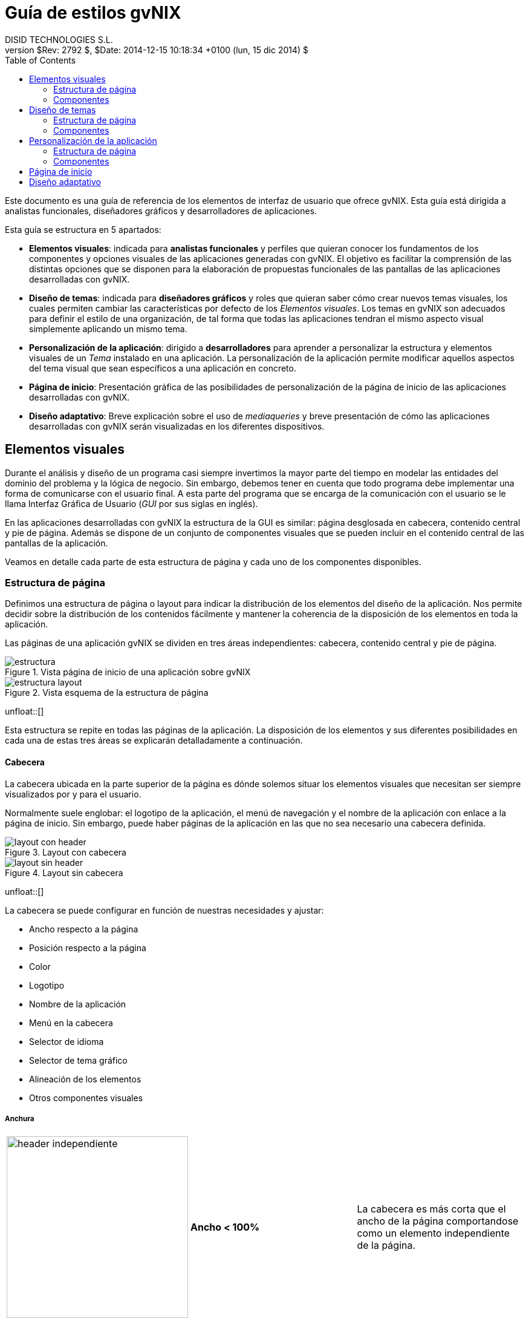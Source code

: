 //
// Pre-requisites
// ===================
//
// 1. Install Bootstrap 4.2.0 backend
//
//    Read how to do it at http://laurent-laville.org/asciidoc/bootstrap/manual/current/en/getting-started.html
//
// 2. Install gvNIX stylesheet for Bootstrap backend for 4.2.0 version
//
//    Copy CSS file ./asciidoc-bootstrap.gvnix.css to $HOME/.asciidoc/backends/bootstrap/stylesheets
//
//
// Build the document
// ===================
//
//   asciidoc gvnix-guia-estilo.adoc
//   asciidoc -a data-uri gvnix-guia-estilo.adoc # Embed images in XHTML

= {title}
:title:       	    Guía de estilos gvNIX
:description: 	    Elementos visuales disponibles en gvNIX
:author:      	    DISID TECHNOLOGIES S.L.
:authorsite:        www.disid.com
:owner:             DGTI - GVA
:copyright:         CC BY-NC-SA 3.0
:gvnixsite:         www.gvnix.org
:backend:     	    bootstrap
:lang:        	    es
:jumbotron:
:jumbotron-fullwidth:
:keywords:   	    gvNIX, Bootstrap
:revnumber:   	    $Rev: 2792 $
:revdate:     	    $Date: 2014-12-15 10:18:34 +0100 (lun, 15 dic 2014) $
:toc2:
:tocaffix!:
:toc-placement:     right
:toclevels: 	    2
:navinfo!:
:footer!:
:footer-fullwidth:
:glyphicons: 	     http://glyphicons.com[Glyphicons]
:source-highlighter: pygments
:theme:               gvnix
:toTop:
:span1offset:         col-md-offset-1
:span2offset:         col-md-offset-2
:span5:               col-md-5
:span6:               col-md-6
:span8:               col-md-8
:span10:              col-md-10
:options:             responsive


Este documento es una guía de referencia de los elementos de interfaz de
usuario que ofrece gvNIX. Esta guía está dirigida a analistas funcionales,
diseñadores gráficos y desarrolladores de aplicaciones.

Esta guía se estructura en 5 apartados:

* *Elementos visuales*: indicada para *analistas funcionales* y
  perfiles que quieran conocer los fundamentos de los componentes y opciones
  visuales de las aplicaciones generadas con gvNIX.
  El objetivo es facilitar la comprensión de las distintas opciones que se
  disponen para la elaboración de propuestas funcionales de las pantallas de
  las aplicaciones desarrolladas con gvNIX.
* *Diseño de temas*: indicada para *diseñadores gráficos* y roles que
  quieran saber cómo crear nuevos temas visuales, los cuales permiten
  cambiar las características por defecto de los _Elementos
  visuales_. Los temas en gvNIX son adecuados para definir el estilo
  de una organización, de tal forma que todas las aplicaciones tendran el
  mismo aspecto visual simplemente aplicando un mismo tema.
* *Personalización de la aplicación*: dirigido a *desarrolladores* para
  aprender a personalizar la estructura y elementos visuales de un _Tema_
  instalado en una aplicación. La personalización de la aplicación permite
  modificar aquellos aspectos del tema visual que sean específicos a una
  aplicación en concreto.
* *Página de inicio*: Presentación gráfica de las posibilidades de
  personalización de la página de inicio de las aplicaciones desarrolladas con
  gvNIX.
* *Diseño adaptativo*: Breve explicación sobre el uso de _mediaqueries_ y
  breve presentación de cómo las aplicaciones desarrolladas con gvNIX
  serán visualizadas en los diferentes dispositivos.

== Elementos visuales

Durante el análisis y diseño de un programa casi siempre invertimos la mayor
parte del tiempo en modelar las entidades del dominio del problema y la lógica
de negocio. Sin embargo, debemos tener en cuenta que todo programa debe
implementar una forma de comunicarse con el usuario final. A esta parte del
programa que se encarga de la comunicación con el usuario se le llama Interfaz
Gráfica de Usuario (_GUI_ por sus siglas en inglés).

En las aplicaciones desarrolladas con gvNIX la estructura de la GUI es
similar: página desglosada en cabecera, contenido central y pie de página.
Además se dispone de un conjunto de componentes visuales que se pueden
incluir en el contenido central de las pantallas de la aplicación.

Veamos en detalle cada parte de esta estructura de página y cada uno de los
componentes disponibles.

=== Estructura de página

Definimos una estructura de página o layout para indicar la distribución
de los elementos del diseño de la aplicación. Nos permite decidir sobre la
distribución de los contenidos fácilmente y mantener la coherencia de la
disposición de los elementos en toda la aplicación.

Las páginas de una aplicación gvNIX se dividen en tres áreas independientes:
cabecera, contenido central y pie de página.

image::images/gvnix/estructura.png[title="Vista página de inicio de una aplicación sobre gvNIX",role="thumbnail",style="{span5}",options="{options}"]
image::images/layout/estructura-layout.png[title="Vista esquema de la estructura de página",role="thumbnail",style="{span1offset} {span5}",options="{options}"]
unfloat::[]

Esta estructura se repite en todas las páginas de la aplicación.
La disposición de los elementos y sus diferentes posibilidades en cada una de
estas tres áreas se explicarán detalladamente a continuación.

==== Cabecera

La cabecera ubicada en la parte superior de la página es dónde solemos situar los
elementos visuales que necesitan ser siempre visualizados por y para el usuario.

Normalmente suele englobar: el logotipo de la aplicación, el menú de navegación
y el nombre de la aplicación con enlace a la página de inicio. Sin embargo, puede
haber páginas de la aplicación en las que no sea necesario una cabecera definida.

image::images/gvnix/layout-con-header.png[title="Layout con cabecera",role="thumbnail",style="{span5}",options="{options}"]
image::images/gvnix/layout-sin-header.png[title="Layout sin cabecera",role="thumbnail",style="{span1offset} {span5}",options="{options}"]
unfloat::[]

La cabecera se puede configurar en función de nuestras necesidades y ajustar:

* Ancho respecto a la página
* Posición respecto a la página
* Color
* Logotipo
* Nombre de la aplicación
* Menú en la cabecera
* Selector de idioma
* Selector de tema gráfico
* Alineación de los elementos
* Otros componentes visuales

===== Anchura

[role="table table-bordered table-hover"]
|=======================================================================
|image:images/gvnix/header-independiente.png[width=300] |*Ancho < 100%* |La
cabecera es más corta que el ancho de la página comportandose como un
elemento independiente de la página.
|image:images/gvnix/header-estatico.png[width=300] |*Ancho 100%*
|La cabecera ocupa todo el ancho de la página.
|=======================================================================

===== Posición

[role="table table-bordered table-hover"]
|=======================================================================
|image:images/gvnix/header-navbar-default.png[width=300] |*Posición por defecto* | La cabecera como elemento independiente. Los bordes aparecen redondeados.
|image:images/gvnix/header-navbar-static.png[width=300] |*Posición estática* |La
cabecera es visible al principio de la página. Los bordes aparecen rectos. class css navbar-static-top

|image:images/gvnix/header-fixed.png[width=300] |*Posición fija* |La
cabecera permanece fija en la parte superior de la página
cuando se hace _scroll_
|image:images/gvnix/header-fixed-bottom.png[width=300] |*Posición fija
inferior* |La cabecera permanece fija en la parte inferior de la página cuando se hace
_scroll_ en la página.
|=======================================================================

===== Color

Es posible personalizar los colores de la cabecera a cada requerimiento.

[role="table table-bordered table-hover"]
|=======================================================================
|image:images/gvnix/header-green.png[width=300] |*Tema gráfico verde* |Tema por defecto de gvNIX

|image:images/gvnix/header-purple.png[width=300] |*Tema gráfico morado* |Tema corporativo Bootstrap

|image:images/gvnix/header-navbar.png[width=300] |*Cabecera por defecto* | Estilo barra de navegación de Bootstrap

|image:images/gvnix/header-navbar-inverse.png[width=300] |*Cabecera invertida* |Estilo cabecera invertida de Bootsrap

|=======================================================================

===== Logotipo

También es posible personalizar las imágenes a mostrar en la cabecera para
ajustar a cada imagen corporativa concreta.

[role="table table-bordered table-hover"]
|=======================================================================
|image:images/gvnix/header-sanidad.png[width=300] |*Tema para Sanidad* |Ejemplo con el logotipo de la Conselleria de Sanidad
|=======================================================================

===== Nombre de la aplicación

Es posible mostrar el nombre dado a la aplicación en la cabecera de la página.

[role="table table-bordered table-hover"]
|=======================================================================
|image:images/gvnix/header-nombre.png[width=300] | Nombre de la aplicación visible
|image:images/gvnix/header-nombre-sin.png[width=300] | Sin nombre de la aplicación visible
|=======================================================================

===== Menú

Es posible incluir el menú de navegación en la cabecera de la página.
Esto nos permite mantener siempre visible y accesible la navegación en
la aplicación. Tiene un formato de menu desplegable
para mostrar los elementos de segundo nivel.


[role="table table-bordered table-hover"]
|=======================================================================
|image:images/gvnix/header-menu-sin.png[width=400] | Cabecera sin menú
|image:images/gvnix/header-open-menu.png[width=400] | Cabecera con menú, por defecto en una aplicación gvNIX
|image:images/gvnix/header-menu-izquierda.png[width=400] | Menú alineado a la izquierda
|image:images/gvnix/header-menu-derecha.png[width=400] | Menú alineado a la derecha
|image:images/gvnix/header-menu-centro.png[width=400] | Menú centrado
|=======================================================================

===== Selector de idioma

Muestra en los idiomas disponibles en los que está la aplicación en la cabecera.

image::images/gvnix/header-idiomas.png[alt="Selector de idioma en la cabecera", role="thumbnail",style="col-md-offset-1 col-md-10",options="{options}"]
unfloat::[]

===== Selector de tema gráfico

Muestra en la cabecera los temas disponibles de los que dispone la
aplicación y que permite cambiar el estilo gráfico de las páginas.

image::images/gvnix/header-tema.png[alt="Selector de tema gráfico en la cabecera", role="thumbnail",style="ccol-md-offset-1 col-md-10",options="{options}"]
unfloat::[]

===== Alineación de los elementos

Podemos modificar cómo se disponen los elementos dentro de la cabecera. Modificar
el menú a izquierda o derecha, la ubicación del logotipo y la posición del
nombre de la aplicación.

[role="table table-bordered table-hover"]
|=======================================================================
|image:images/gvnix/header-logo-derecha.png[width=300] |*Menú derecha* |Logotipo alineado a la derecha.
|image:images/gvnix/header-nombre-izquierda.png[width=300] |*Menú izquierda*|Nombre alineado a la izquierda.
|image:images/gvnix/header-nombre-logo-izquierda.png[width=300] |*Menú derecha* |Nombre y logotipo alineado a la izquierda.
|=======================================================================

===== Otros componentes visuales

Es posible personalizar la aplicación añadiendo funcionalidades que
pueda interesar tener siempre accesibles como, por ejemplo, el selector
de idiomas, formulario de acceso a la aplicación, enlaces directos,
enlaces destacados en formato botón, enlaces en formato icono...


[role="table table-bordered table-hover"]
|=======================================================================
|image:images/bootstrap/header-custom.png[options="responsive", width="500"] |*Ejemplo de cabecera personalizada* |Cabecera con formulario de acceso de usuario e idiomas
|=======================================================================

==== Pie de página

Empleamos el pie de página para mejorar la accesibilidad y usabilidad de la
aplicación al cierre del contenido de la página.

Se trata de una etiqueta que puede encerrar diferentes elementos visuales como,
por ejemplo, enlaces a páginas destacadas de la aplicación, mapa web,
aviso legal, selector de idioma o selector de tema gŕafico.

Sin embargo, puede haber páginas de la aplicación en las que no sea necesario
 un pie de página.

image::images/gvnix/content-container.png[title="Layout con pie de página",role="thumbnail",style="{span5}",options="{options}"]
image::images/gvnix/layout-sin-header-footer.png[title="Layout sin cabecera ni pie de página",role="thumbnail",style="{span1offset} {span5}",options="{options}"]
unfloat::[]


El pie de página se puede ajustar y configurar en función de nuestras necesidades:

* Ancho respecto a la página
* Color
* Imágenes
* Selector de idioma
* Selector de tema gráfico
* Alineación de los elementos
* Otros componentes visuales


===== Anchura

Por defecto, el pie de página ocupa todo el ancho de la página. Es posible
ajustar su anchura respecto al resto de elementos.

[role="table table-bordered table-hover"]
|=======================================================================
|image:images/gvnix/footer-alineado.png[width=300] |*Ancho < 100%* |El pie de
página es más corto que el ancho de la página.
|image:images/gvnix/footer-bg-negro.png[width=300] |*Ancho 100%*
|El pie de página ocupa todo el ancho de la página.
|=======================================================================

===== Color

Es posible personalizar los colores del pie de página y así ajustar a la
identidad corporativa del cliente.

[role="table table-bordered table-hover"]
|=======================================================================
|image:images/gvnix/footer-bg-negro.png[options="responsive", width=380] | Pie de página con fondo negro
|image:images/gvnix/footer-bg.png[options="responsive", width=380] | Pie de página con fondo verde
|image:images/gvnix/tema-footer.png[options="responsive", width=380] | Pie de página con fondo gris

|=======================================================================

===== Imágenes

Personaliza las imágenes a mostrar en el pie de página para ajustar a la
imagen corporativa del cliente de la aplicación.

image::images/gvnix/footer-logo-abajo.png[alt="Logotipo personalizado en el pie",role="thumbnail",style="{span2offset} {span8}",options="{options}"]
unfloat::[]

===== Selector de idioma

Muestra en el pie de página los idiomas disponibles en los que está la aplicación.

image::images/gvnix/footer-idiomas.png[alt="selector de idioma en el pie de página", role="thumbnail",style="col-md-offset-1 col-md-10",options="{options}"]
unfloat::[]

===== Selector de tema gráfico

Muestra en el pie de página los temas disponibles de los que dispone la
aplicación y permite cambiar el estilo gráfico de las páginas.

image::images/gvnix/footer-tema.png[alt="Selector de tema gráfico en el pie de página", role="thumbnail",style="col-md-offset-1 col-md-10",options="{options}"]
unfloat::[]

===== Alineación de los elementos

Podemos modificar cómo se disponen los elementos dentro del pie de
página. Por ejemplo, podemos modificar la ubicación del selector de
idiomas respecto a los enlaces a páginas del portal y el logotipo.

[role="table table-bordered table-hover"]
|=======================================================================
|image:images/gvnix/footer.png[options="responsive", width=300] | Selector de idioma alineado a la izquierda
|image:images/gvnix/footer-alineado.png[options="responsive", width=300]| Selector de idioma alineado a la derecha
|=======================================================================

===== Añadir otros elementos

Es posible incluir en el pie de página accesos directos mediante enlaces
a páginas destacadas de la aplicación, por ejemplo, aviso legal,
licencia, condiciones de uso, ayuda de la aplicación, enlaces externos a
páginas externas...

En el caso de tener en la aplicación el _addon Spring Security Login_, y una vez
 logeado el usuario, se visualizarán los enlaces correspondientes a las páginas
 del addon como, por ejemplo, _Cerrar sesión_ y _Cambiar contraseña_.

image::images/gvnix/footer-paginas-login.png[alt="Enlaces en el pie de página",role="thumbnail",style="col-md-offset-3 col-md-6",options="{options}"]
unfloat::[]


==== Contenido central

Espacio dedicado a las funcionalidades de la aplicación. Es en este área dónde
incluimos los componentes de nuestra aplicación.

Este espacio se define y limita en columnas y filas para organizar el espacio
visible en la página y su disposición.

===== Sistema de rejilla

Para diseñar la estructura de contenidos de las página de nuestra aplicación
debemos dividir el espacio en una retícula de 12 columnas. En base a estas
columnas, disponemos el espacio que ocupan los elementos de la aplicación.

Se trata de una retícula fluída pensada para diferentes resoluciones y que
cumple con el diseño web _responsive_.

[role="col-md-12"]
image::images/gvnix/rejilla.png[title="Sistema de rejilla", options="responsive"]
unfloat::[]

===== Ejemplos de disposición de contenido central

Partiendo del esquema de rejilla presentado anteriormente podemos
crear diferentes diseños de página para nuestra aplicación.
La siguiente lista muestra cómo crear algunos de los diseños
más utilizados en las aplicaciones web actuales.

[role="table table-bordered table-hover", options="header"]
|=======================================================================
|Imagen |Descripción | Estructura de columnas
|image:images/gvnix/content-starter-template.png[options="responsive", width="380"] | Un único contenido central | image:images/layout/content-starter-layout.png[width="200"]
|image:images/gvnix/content-jumbotron-3cols.png[options="responsive", width="380"] | 2 filas y 4 elementos | image:images/layout/content-jumbotron-3cols-layout.png[width="200"]
|image:images/gvnix/content-container-col8.png[options="responsive", width="380"] |   2 filas y 3 elementos | image:images/layout/content-container-col8-layout.png[width="200"]
|image:images/gvnix/content-container-sidebar.png[options="responsive", width="380"] | 2 filas y 5 elementos | image:images/layout/content-container-sidebar-layout.png[width="200"]
|=======================================================================


=== Componentes

==== Textos

Como uno de los principales elementos utilizados en los sitios y aplicaciones
web, se incluyen estilos relacionados con la tipografía y textos como contenido.

image::images/gvnix/heading.png[title="Ejemplo de encabezado de la aplicación",role="thumbnail",style="{span2offset} {span8}",options="{options}"]
unfloat::[]

Es posible añadir la familia tipográfica corporativa en el tema gráfico.

image::images/gvnix/custom-tipo.png[title="Ejemplo de tipografías personalizadas",role="thumbnail",style="{span2offset} {span8}",options="{options}"]
unfloat::[]

Existen estilos por defecto para todos los niveles de titulares de las páginas,
desde `<h1>` hasta `<h6>`. +

image::images/bootstrap/headings.png[title="Ejemplo de encabezados",role="thumbnail",style="{span2offset} {span8}",options="{options}"]
unfloat::[]

Puede resultar de interés añadir textos de ayuda en las páginas de la aplicación.

image::images/gvnix/sidebar-text.png[title="Vista de mensajes de ayuda", role="thumbnail",style="{span2offset} {span8}",options="{options}"]
unfloat::[]


==== Listas

Empleamos listas para agrupar elementos, ordenados, sin ordenar y listas
de definiciones.

Cuando accedemos al detalle de un elemento de la aplicación el contenido se
muestra en formato lista. Es posible añadir listas en sus diferentes formatos.

[role="table table-bordered table-hover"]
|=======================================================================
|image:images/gvnix/list-display.png[width=480, title="Vista detalle de un elemento en formato lista"] | Vista detalle de un elemento en formato lista
|image:images/gvnix/list.png[width=480, title="Listas en vertical"] | Ejemplo del formato vertical de un listado
|image:images/gvnix/list-inline.png[width=480, title="Listas en línea"] |  Ejemplo del formato en línea de un listado
|image:images/gvnix/list-horizontal.png[width=480, title="Listas en horizontal"] |  Ejemplo del formato horizontal de un listado
|image:images/gvnix/list-group.png[width=480, title="Agrupación de listas"] |  Ejemplo del formato panel para agrupar listas

|=======================================================================

==== Etiquetas

Elemento para destacar un contenido de la aplicación.
Existen diferentes tamaños disponibles.

image::images/bootstrap/labels-size.png[title="Ejemplo de etiquetas y tamaños",role="thumbnail",style="{span2offset} {span8}",options="{options}"]
unfloat::[]

Además, existen diferentes tipos de etiquetas predefinidas para clasificar el contenido destacado por colores.

image::images/bootstrap/labels-types.png[title="Ejemplo de etiquetas y colores para clasificar",role="thumbnail",style="{span2offset} {span8}",options="{options}"]
unfloat::[]


==== Banners

Incluye el elemento Banner para destacar contenidos en las páginas de la
aplicación.

image::images/gvnix/jumbotron.png[title="Vista de banner de la home de gvNIX",role="thumbnail",style="{span2offset} {span8}",options="{options}"]
unfloat::[]

Por ejemplo, incorpóralo como banner en una columna lateral.

image::images/gvnix/sidebar-banner.png[title="Vista con banner gvNIX",role="thumbnail",style="{span2offset} {span8}",options="{options}"]
unfloat::[]

==== Enlaces

Emplea enlaces como elemento de conexión entre páginas de la aplicación o entre
la aplicación y páginas externas.


image::images/gvnix/link-user.png[title="Ejemplo de enlace a página de acceso de usuario",role="thumbnail",style="{span2offset} {span8}",options="{options}"]
unfloat::[]

image::images/gvnix/link-img.png[title="Ejemplo de enlace a página externa sobre una imagen",role="thumbnail",style="{span2offset} {span8}",options="{options}"]
unfloat::[]

Añade enlaces a páginas concretas o accesos rápidos para el usuario a páginas
destacadas de la aplicación.

image::images/gvnix/link-footer.png[title="Nuevos enlaces en el pie de página",role="thumbnail",style="{span1offset} {span10}",options="{options}"]
unfloat::[]


==== Logotipo

Añade el logotipo de la aplicación como contenido de las páginas, ya sea como
elemento fijo en la cabecera o pie de página, así como elemento de alguna página
de la aplicación como contenido central.

Normalmente suele ser la imagen corporativa del cliente.

[role="table table-bordered table-hover"]
|=======================================================================
|image:images/gvnix/header-logo-derecha-mark.png[width=480, title="Logotipo en la cabecera"] | Logotipo en la cabecera
|image:images/gvnix/footer-logo-abajo.png[width=480, title="Logotipo en el pie de página"] | Logotipo en el pie de página
|image:images/gvnix/content-logo.png[width=480, title="Logotipo en el contenido central"] | Logotipo en el contenido central
|=======================================================================

==== Nombre de la aplicación

El nombre de la aplicación se toma de los parámetros de configuración que
introducimos al generar la aplicación sobre gvNIX.

Es posible situarlo como elemento fijo en la cabecera o pie de página, o como
elemento del contenido central.

[role="table table-bordered table-hover"]
|=======================================================================
|image:images/gvnix/header-nombre.png[width=480, title="Nombre de la aplicación en la cabecera"] | Nombre de la aplicación en la cabecera
|image:images/gvnix/footer-nombre.png[width=480, title="Nombre de la aplicación en el pie de página"] | Nombre de la aplicación en el pie de página
|image:images/gvnix/content-nombre.png[width=480, title="Nombre de la aplicación en el contenido central"] | Nombre de la aplicación en el contenido central
|=======================================================================


==== Imágenes

Añade imágenes como contenido de la aplicación o de apoyo a los contenidos textuales.

[role="table table-bordered table-hover"]
|=======================================================================
|image:images/gvnix/header-image.png[width=480, title="Imagen en la cabecera"] | Imagen en la cabecera
|image:images/gvnix/footer-image.png[width=480, title="Imagen en el pie de página"] | Imagen en el pie de página
|image:images/gvnix/carrusel-gvsigroads.png[width=480, title="Rotativo de imágenes en el contenido central"] | Rotativo de imágenes en el contenido central
|=======================================================================

==== Selector de idioma

La aplicación puede presentarse en diferentes idiomas. Es por ello que debemos
mostrar al usuario los diferentes idiomas en los que está disponible.

image::images/gvnix/footer-idiomas-detalle.png[alt="Detalle de los idiomas disponibles", role="thumbnail",style="col-md-offset-5 col-md-2",options="{options}"]
unfloat::[]

Es posible personalizar el modo en que se muestran los idiomas, ya sea como texto,
iconos o imágenes de las banderas.


[role="table table-bordered table-hover"]
|=======================================================================
|image:images/gvnix/language-flags.png[options="responsive", width=480] | Selector de idioma en formato banderas
|image:images/gvnix/language-text.png[options="responsive", width=480] | Selector de idioma en formato texto
|image:images/gvnix/language-text-abb.png[options="responsive", width=480] | Selector de idioma en formato abreviado
|image:images/gvnix/language-select.png[options="responsive", width=480] | Selector de idioma en formato selector desplegable

|=======================================================================

Ubica el selector como elemento en la cabecera o pie de página, así como
contenido central en las páginas de la aplicación.

[role="table table-bordered table-hover"]
|=======================================================================
|image:images/gvnix/header-idiomas.png[options="responsive", width=480] | Selector de idioma en la cabecera
|image:images/gvnix/footer-bg-negro.png[options="responsive", width=480] | Selector de idioma en el pie de página
|image:images/gvnix/language-content.png[options="responsive", width=480] | Selector de idioma en el contenido central

|=======================================================================


==== Selector de tema gráfico

Las aplicaciones sobre gvNIX permiten el desarrollo de temas gráficos para ajustar
a la identidad corporativa de cada cliente.

Es posible la inclusión del selector del tema gráfico con el que se visualizará
las páginas de la aplicación. A través de esta selección se cargará una hoja de
estilos u otra a petición del usuario. Al pulsar sobre ellos, se cargarán las
hojas de estilos correspondientes y serán visisualizados en página.

image::images/gvnix/footer-tema-detalle.png[alt="Selector de tema gráfico",role="thumbnail",style="col-md-offset-4 col-md-4",options="{options}"]
unfloat::[]

Por defecto se incluyen como enlaces. Es posible ajustar su visualización.

image::images/gvnix/tema-select.png[title="Selector de tema en formato selector desplegable",role="thumbnail",style="{span1offset} {span10}",options="{options}"]
unfloat::[]

Es posible definir su ubicación.

[role="table table-bordered table-hover"]
|=======================================================================
|image:images/gvnix/header-tema.png[options="responsive", width=480] | Selector de tema en la cabecera
|image:images/gvnix/footer-tema.png[options="responsive", width=480] | Selector de tema en el pie de página
|image:images/gvnix/content-tema.png[options="responsive", width=480] | Selector de tema en el contenido central

|=======================================================================

==== Menú

Uno de los elementos más empleados en las aplicaciones web es el menú de navegación.
Por defecto se muestra en la cabecera de la página.

image::images/gvnix/estructura-container.png[title="Estructura por defecto con menú en la cabecera",role="thumbnail",style="{span2offset} {span6}",options="{options}"]
unfloat::[]


===== Menú en la columna lateral

Uno de los casos más empleados en la disposición de página de las
aplicaciones es la ubicación del menú en la columna
lateral de la página.

Es posible situar el menú de navegación en la columna lateral de la
página. Marcamos la anchura y disposición de la columna.

image::images/gvnix/sidebar-left.png[title="Vista con menú a la izquierda",role="thumbnail",style="{span5}",options="{options}"]
image::images/gvnix/sidebar-list.png[title="Vista con menú a la derecha",role="thumbnail",style="{span1offset} {span5}",options="{options}"]
unfloat::[]

El menú puede ser fijo y mantenerse visible mientras hacemos scroll en
la página.

image::images/gvnix/sidebar-affix.png[title="Vista menú lateral fijo",role="thumbnail",style="{span2offset} {span8}",options="{options}"]
unfloat::[]

Además, se muestra el menú desplegable para los elementos de segundo nivel.

image::images/gvnix/estructura-container-sidebar-panel.png[title="Menú abierto en columna lateral",role="thumbnail",style="{span2offset} {span8}",options="{options}"]
unfloat::[]


==== Botones

Existen diferentes botones de acción para su uso en las diferentes
vistas de la aplicación.

[role="table table-bordered table-hover"]
|=======================================================================
|link:Defecto[role="default"]| Botón por defecto que señala una accción
|link:Normal[role="primary"]|Proporcionar un peso visual extra e identifica la acción
primaria en un conjunto de botones.
|link:Info[role="info"]|Se usa como alternativa para estilos de defecto
|link:Éxito[role="success"]|Indica una acción buena o positiva
|link:Advertencia[role="warning"]|Indica que se deberír ir con cuidado con esta acción
|link:Peligro[role="danger"]|Indica una acción peligrosa o muy negativa
|link:Enlace[role="link"]|Texto plano como enlace

|=======================================================================

===== Dimensiones

Es posible ajustar su tamaño.

[role="col-md-offset-2 col-md-8"]

link:Normal[role="primary btn-xs"]
link:Info[role="info btn-sm"]
link:Éxito[role="success btn-lg"]
link:Advertencia[role="warning btn-xs"]
link:Peligro[role="danger "]

unfloat::[]

===== Grupos de botones

Es posible agrupar varios botones relacionados entre sí para mostrarlos
en una única línea.

image::images/gvnix/button-group-gvnix.png[title="Grupo de botones en gvNIX", role="thumbnail",style="{span2offset} {span8}",options="{options}"]
unfloat::[]

===== Botón block

Los formularios de la aplicación de gvNIX se muestran en su
formato _block_ ocupando el 100% de la anchura del formulario.

image::images/gvnix/button-block.png[title="Botón block en formulario",role="thumbnail",style="{span2offset} {span8}",options="{options}"]
unfloat::[]


===== Estados del botón

Diferenciamos los diferentes estados del botón.

[role="col-md-offset-2 col-md-10"]

link:Activo[role="primary active"]
link:Deshabilitado[role="primary disabled"]
link:Activo[role="success active"]
link:Deshabilitado[role="success disabled"]
link:Activo[role="danger active"]
link:Deshabilitado[role="danger disabled"]

unfloat::[]


===== Botones desplegables

Es posible mostrar botones compuestos: el primero contiene la
acción principal y el segundo muestra una flecha descendente y al
pulsarla, se despliega para mostrar el menú de opciones.

image::images/gvnix/button-group.png[title="Grupo de botones desplegables",role="thumbnail",style="{span2offset} {span6}",options="{options}"]
unfloat::[]


==== Paneles

Cada vista de la aplicación se muestra con la misma aparencia gráfica de
panel, es decir, una capa contenedora que engloba al contenido. Esta apareciencia se repite tanto en las
vistas de creación, como en las edición y actualización de los datos.

Dentro de esta distribución de contenidos mostramos un título y un bloque contenedor que
agrupa el contenido a mostrar ya sea una tabla, un formulario o un buscador.

image::images/gvnix/panel-edit.png[title="Panel por defecto en la vista de edición",role="thumbnail",style="{span2offset} {span8}",options="{options}"]
unfloat::[]

image::images/gvnix/panel-list.png[title="Panel en la vista de listado",role="thumbnail",style="{span2offset} {span8}",options="{options}"]
unfloat::[]

Las vistas pueden englobar diferentes bloques de contenido:

image::images/dgti/list-pets.png[title="Ejemplo varios bloques de contenido en una misma vista",role="thumbnail",style="col-md-12",options="{options}"]
unfloat::[]


==== Formularios

Diseña formularios con campos personalizados. Aplica diferentes estilos
tanto para todo el formulario como para cada campo.

En las aplicaciones sobre gvNIX encontraremos formularios de acceso de
usuario, de creación de entidades, de edición y actualización de datos y
formularios de creación en línea, es decir, la opción de añadir elementos
sobre la propia vista de listado.

===== Formulario horizontal

Estilo aplicado como estilo génerico de los formularios en gvNIX.

Nos permite optimizar el espacio en página alineando la etiqueta a la
izquierda del campo.

Los formularios de creación y edición de la aplicación se muestran por
defecto en este formato horizontal.

image::images/gvnix/form-horizontal-create.png[title="Vista de formulario de creación en gvNIX",role="thumbnail",style="{span2offset} {span8}",options="{options}"]
unfloat::[]

===== Formulario en línea

Para que el formulario ocupe el menor espacio posible, la etiqueta se
muestra dentro de cada campo del formulario.

Se emplea este formato en la creación en línea.

image::images/gvnix/form-inline.png[title="Vista de formulario en línea gvNIX",role="thumbnail",style="{span2offset} {span8}",options="{options}"]
unfloat::[]


===== Formulario destacado

Muestra los campos alineados horizontalmente y sin márgenes entre ellos sobre un
fondo de color.

Estilo recomendado para formularios cortos dónde la etiqueta se muestra
dentro de cada campo del formulario.

Empleado en las páginas públicas de una aplicación sobre gvNIX con el _addon
Spring Security Login_.

[role="table table-bordered table-hover"]
|=======================================================================
|image:images/gvnix/form-signin-login.png[width=380,scaledwidth="50%", title="Vista de formulario de acceso de usuario"] | Vista de formulario de acceso de usuario
|image:images/gvnix/form-signin-remember-pass.png[width=380,scaledwidth="50%", title="Vista de formulario de recordar contraseña"]| Vista de formulario de recordar contraseña
|image:images/gvnix/form-signin-change-pass.png[width=380,scaledwidth="50%", title="Vista de formulario de cambiar contraseña"] | Vista de formulario de cambiar contraseña

|=======================================================================

===== Formulario sin estilos

Es posible no definir el número de columnas que ocupan los campos del formulario
y mostrar un formulario vertical dónde el campo aparece debajo de la etiqueta.

image::images/gvnix/form-default.png[title="Vista de formulario por defecto",role="thumbnail",style="{span2offset} {span8}",options="{options}"]
unfloat::[]


===== Listado de campos disponibles

Listado de los tipos de campos que son posible incluir en el formulario
de tu aplicación.

[role="table table-bordered table-hover"]
|=======================================================================
|image:images/gvnix/inputs/checkbox.png[width=200,scaledwidth="50%", alt="Casilla de selección"] |*Casilla de selección* |Los checkboxes permiten elegir una o más opciones dentro de una lista.

|image:images/gvnix/inputs/datetime.png[width=350,scaledwidth="50%", alt="Fecha"] |*Fecha* |Selección de día en el calendario

|image:images/gvnix/inputs/display.png[width=300,scaledwidth="50%", alt=""] |*Presentación* |Se emplea
en la vista _show_ de cada entidad y muestra el listado de datos.

|image:images/gvnix/inputs/input.png[width=350,scaledwidth="50%", alt=""] |*Entrada de datos* |Los
campos de tipo texto son los más numerosos.

|image:images/gvnix/inputs/select.png[width=350,scaledwidth="50%", alt=""] |*Selector* |Permite seleccionar una o varias (multiple) de las opciones del desplegable.

|image:images/gvnix/inputs/simple.png[width=350,scaledwidth="50%", alt=""] |*Texto* |Texto informativo
que empleamos en los formularios.

|image:images/gvnix/inputs/textarea.png[width=350,scaledwidth="50%", alt=""] |*Área de texto* |Utiliza
este control para escribir textos largos.
|=======================================================================

===== Redimensionar campos de formulario

Es posible modifica la altura por defecto de los campos.

image::images/gvnix/select-lg.png[title="Ejemplo de campos modificados en gvNIX",role="thumbnail",style="{span2offset} {span8}",options="{options}"]
unfloat::[]


===== Elementos de ayuda

Aplicamos estilos para los diferentes estados de los campos del formulario.

[role="table table-bordered table-hover"]
|=======================================================================
|image:images/gvnix/form-status.png[width=350,scaledwidth="50%", title="Estados sobre los campos del formulario"] |*Estados del formulario* | Muestra los diferentes estados del campo
|image:images/gvnix/form-tooltip.png[width=350,scaledwidth="50%", title="Ayuda en el formulario"] |*Mensajes de ayuda* | A través de jQuery aparecen _tooltip_ de ayuda
sobre cada campo del formulario. Estos consejos, además, indican si el campo es obligatorio o no para el envío de los datos.
|image:images/gvnix/form-validate.png[width=350,scaledwidth="50%", title="Validación del formulario"] |*Validación del formulario* | A través de jQuery se validan
los datos introducidos en el formulario. Si los campos introducidos son incorrectos, aparecerá el mensaje de error, alerta o información que corresponda.

|=======================================================================

===== Iconos y símbolos en el formulario

Es posible personalizar los formularios de la aplicación incluyendo
iconos y símbolos que sirvan de ayuda visual al usuario.

image::images/gvnix/input-icon.png[title="Ejemplo de iconos y unidades junto a los inputs del formulario",role="thumbnail",style="{span2offset} {span8}",options="{options}"]
unfloat::[]

==== Tablas

La aplicación gvNIX cuenta con la integración de http://dandelion.github.io/datatables/[Dandelion Datatables]
para la visualización de la lista de elementos en formato tabla.

image::images/gvnix/panel-tabla.png[title="Vista de un listado en tabla en gvNIX",role="thumbnail",style="{span2offset} {span8}",options="{options}"]
unfloat::[]


==== Pestañas de navegación

Es posible mostrar las entidades relacionadas en una misma vista mediante el desglose en diferentes pestañas de navegación.
Mostramos toda la información relacionada en una misma vista de la aplicación.

image::images/gvnix/tabs.png[title="Vista de pestañas de navegación en gvNIX",role="thumbnail",style="{span2offset} {span8}",options="{options}"]
unfloat::[]


==== Iconos

La libería Bootstrap incluye 180 iconos creados mediante una fuente
especial llamada http://glyphicons.com/[_Glyphicon Halflings_].

[role="col-md-12"]
image::images/bootstrap/glyphicons.png[title="Listado de iconos disponibles", options="responsive"]

unfloat::[]

Como los iconos son vectoriales, se pueden emplear en cualquier elemento
y a cualquier tamaño.
Estos están disponibles en la aplicación para ser incluidos junto al
resto de elementos y ofrecer información complementaria al elemento que
acompañan.

Por otra parte, estos iconos pueden ser empleados como
enlaces o botones de forma independiente o en grupo. Es posible utilizarlos
en botones, barras de navegación o incluso en campos de formulario.

image::images/bootstrap/glyphicons-buttons.png[title="Grupo de botones con iconos y en diferentes tamaños", role="thumbnail",style="{span5}",options="{options}"]
image::images/gvnix/iconos-botones.png[title="Vista sobre la aplicación gvNIX", role="thumbnail",style="{span1offset} {span5}",options="{options}"]
unfloat::[]


==== Diálogo modal

Las confirmaciones de las acciones en la aplicación se muestran con el
diálogo modal de Bootstrap.  +
También aparecerán con este formato los errores sobre las acciones.

image::images/gvnix/modal.png[title="Modal en gvNIX",role="thumbnail",style="{span2offset} {span8}",options="{options}"]
unfloat::[]


== Diseño de temas

Una vez creada la aplicación con la estructura de página y los elementos
funcionales que la componen, es posible personalizar el aspecto y el
comportamiento de sus elementos.

image::images/tree/styles.png[title="Vista del árbol de archivos de las hojas de estilos",role="thumbnail",style="{span2offset} {span8}",options="{options}"]
unfloat::[]

Existen diferentes método de trabajo a la hora de personalizar las
clases CSS de la aplicación:

.Añadir propiedades en las hojas de estilos CSS existentes

Adapta la hoja de estilos del framework gvNIX _standard.css_. Hoja de
estilos de gvNIX ya adaptada para ser compatible con Bootstrap. Añade
nuevas propiedades CSS o modifica las existentes.

.*Hoja de estilos propia*

Crea una nueva hoja de estilos CSS _custom.css_ y define de nuevo las
clases CSS y sus propiedades. Partirás de 0 con las clases por defecto
de Bootstrap. Los elementos personalizados serán superpuestos a las
propiedades CSS por defecto de _standard.css_.
+
Para ello, añade el nuevo fichero _custom.css_ en _../webapp/styles/_.
+
Luego inclúyelo en _../webapp/WEB-INF/tags/util/load-scripts.tagx_
para que sea cargado en la cabecera de la página dentro de `<head>` de
este modo:

[source,html]
----
<spring:url value="/resources/styles/custom.css" var="custom_css_url" />
<link href="${custom_css_url}" media="screen" rel="stylesheet" type="text/css"/>
----

Te aconsejamos que mires el código fuente de gvNIX y copies los
selectores del elemento que quieres modificar. Pega estos selectores en
la hoja de estilos CSS de trabajo, se cargará después de todo el código
de gvNIX, y así habrás redefinido los estilos de cada componente
fácilmente. Este es el flujo de trabajo recomendado:

. Para cada componente que quieras modificar, busca sus estilos en el
archivo CSS.
. Copia y pega los selectores de ese elemento. Por ejemplo, para
personalizar la imagen o color de fondo de la barra de navegación, copia
el selector `.navbar`.
. Añade tu código CSS en la hoja de estilos, utilizando los selectores
copiados anteriormente. De esta forma no es necesario que añadas más
clases a tus selectores.
. Repite este proceso para todos los componentes que quieras
personalizar.


.Crea un nuevo tema

Es posible reemplazar el tema por defecto y partir de uno desde cero (siempre en base a la librería Bootstrap).

Añadiremos nuestra propia hoja de estilos `custom.css` como única
hoja de estilos de la aplicación y, por tanto, que sea la hoja de
estilos principal que forma el tema gráfico dónde definimos propiedades
y nuevas clases CSS.

Esto implica que no se carge la hoja de estilos por defecto
`standard.css`, por lo que habrá que realizar algunos ajustes y revisar que la
aplicación se visualice correctamente.

Para ello los pasos a seguir son:

* Creamos un nuevo fichero _../webapp/WEB-INF/classes/custom.properties_
* creamos un nuevo fichero en _../webapp/styles/custom.css_
* Si existe selector de temas visible en página para el usuario
deberemos incluir este etema en _../webapp/WEB-INF/tags/util/theme.tagx_
* Definimos nuestro tema en
_../webapp/WEB-INF/tags/util/load-scripts.tagx_
+
De este modo:
+
[source,html]
----------------------------------------------------------------------------------
<spring:theme code="custom" var="custom_css"/>
<spring:url value="/${custom_css}" var="custom_css_url"/>
<link href="${custom_css_url}" media="screen" rel="stylesheet" type="text/css"/>
----------------------------------------------------------------------------------
+
Sólo puede haber un theme definido por lo que revisa el código ya
existente.

De la misma forma se puede personalizar la forma en la que se imprime una
página, para ello hay que modificar `print.css`, que se genera al usar la librería
Bootstrap, y añadir o modificar los estilos que se generan por defecto para adecuarlos
a nuestras necesidades.


.Personaliza el favicon

Incluimos como etiqueta HTML la imagen empleada como favicon en
 _../webapp/WEB-INF/tags/util/load-scripts.tagx_.

Primero incluímos el recurso y luego lo añadimos como etiqueta <link>
para que sea cargado en la cabecera de la página dentro de `<head>` de este modo:

[source,html]
----
  <spring:url value="/resources/images/favicon.ico" var="favicon"/>
  <spring:url value="/resources/images/apple-touch-icon.png" var="favicon_apple"/>

  <link href="${favicon}" rel="SHORTCUT ICON"/>
  <link href="${favicon_apple}" rel="APPLE SHORT ICON"/>
----

Para reemplazar el favicon por defecto de la aplicación con la imagen corporativa
del cliente accedemos a _../resources/images/_ dónde reemplazaremos el
archivo _favicon.ico_ y _apple-touch-icon.png_ por la imagen correspondiente.

image::images/tree/images.png[title="Directorio de imágenes",role="thumbnail",style="{span2offset} {span8}",options="{options}"]
unfloat::[]


=== Estructura de página

Para el diseño de una aplicación sobre gvNIX contamos con la habitual división
en bloques de cabecera, contenido y pie de página.

A partir del desarrollo de las hojas de estilos CSS podemos realizar
diferentes diseños para esta misma estructura de página.

Para ajustar la apariencia de nuestra aplicación tendremos en cuenta las
siguientes etiquetas HTML y capas contenedoras:
`<body>`, `<header>`, `<div class="container">`, `<div id="main">` y
`<footer>`.

Es posible personalizar las clases CSS sobre las capas contenedoras `#main` y
`.container` y definir la anchura de la capa respecto a la página o modificar
el color de fondo, por ejemplo.

image::images/gvnix/container.png[title="Estructura de página por defecto",role="thumbnail",style="{span2offset} {span8}",options="{options}"]
unfloat::[]

Estas clases CSS mantienen el diseño adaptativo en todas las resoluciones.
Cualquier modificación en sus propiedades de anchura deberá validarse en
las hojas de estilos y sus clases definidas para 'mediaqueries'.

==== Cabecera

La cabecera de la aplicación se corresponde con las clase CSS `.navbar`
sobre la etiqueta `<header>`.

Para su personalización tendremos en cuenta las siguientes clases CSS aplicadas:

Anchura de página::
La cabecera ocupa el 100% de la anchura de página. Para añadir
márgenes, los elementos están englobados bajo una capa contenedora con
la clase CSS `.container`.
Posición::
  Posicionamos la cabecera respecto al resto de elementos de la página
  con la clase CSS `.navbar-fixed-top` que la mantiene fija en la parte
  superior.
Color::
  Empleamos la clase CSS `.navbar-inverse` para identificar la versión
  negativo de la barra de navegación. Así, se ajustan los estilos de los
  enlaces e iconos de la barra de navegación. +
  Desde la hoja de estilos, personalizamos a los colores corporativos del cliente.
Logotipo::
  Bajo la etiqueta HTML `<img>` incluimos la imagen a emplear como logotipo de la
  aplicación. +
  Reemplaza con tu imagen corporativa en _../resources/images/_ sustituyendo el
  archivo _logo_gvnix.png_ por tu imagen. +
  Recomendamos unas medidas de 100x50px para no sobrepasar el espacio
  dedicado a la cabecera. +
Nombre::
  Empleamos la clase CSS `.navbar-brand` para identificar la capa que
  envuelve el nombre de la aplicación, situarlo y marcar sus
  dimensiones.
Menu de navegación::
  El menú de la aplicación situado en la cabecera permite la
  personalización sobre las clases CSS `.navbar-nav` y `.nav` para la
  barra de navegación, `.dropdown` para el primer nivel del menú y
  `.dropdown-menu` para el segundo nivel.
  +
  Personaliza sus elementos sobre estas clases CSS y los elementos HTML
  `<ul> <li> <a>`.
Alineación::
  Empleamos las clase CSS `.pull-left` y `.pull-right` para alinear los
  elementos dentro de la misma fila de la estructura de página.
  +
  Recomendamos no cambiar las propiedades de estas clases CSS ya que
  afectarían a la disposición visual de otros elementos ya que se aplican
  a otras capas.

image::images/gvnix/tema-header.png[title="Ejemplo de una cabecera personalizada por estilos",role="thumbnail",style="{span2offset} {span8}",options="{options}"]
unfloat::[]

[icons=None, caption="*"]
NOTE: Los cambios en el logotipo, nombre de la aplicación y nuevas
funcionalidades añadidas en la cabecera requieren acceder a ficheros de la aplicación,
se presentan en la sección link:#componentes_3[_Personalización de la aplicación > Componentes_].

==== Pie de página

El pie de página de la aplicación se corresponde con las clase CSS
`.bs-footer` sobre la etiqueta `<footer>`.

Para su personalización tendremos en cuenta las siguientes clases CSS:

Anchura de página::
  Los elementos del pie de página se engloblan bajo una capa contenedora
  con la clase CSS `.container` que da unas medidas exactas en píxeles, según
  resolución, aportando márgenes laterales respecto a la anchura total de la
  página.
Color::
  Empleamos la clase CSS `.bs-footer` para aplicar los estilos y
  personalizar el pie a los colores corporativos del cliente.
  +
  Sobre `.bs-footer a` editamos el color de los enlaces del pie de
  página.

Alineación::
  Se emplean las clases CSS en la estructura HTML
  `<div class="col-xs-12 col-sm-9">` y
  `<div class="col-xs-12 col-sm-3">` para marcar la disposición de los
  elementos respecto a la anchura de la página en base al sistema de
  rejilla de 12 columnas de Boostrap en las diferentes resoluciones.


image::images/gvnix/tema-footer.png[title="Ejemplo de pie de página personalizado",role="thumbnail",style="{span2offset} {span8}",options="{options}"]
unfloat::[]

==== Contenido central

El área central de las páginas de la aplicación se engloba bajo una capa
contenedora que determina los márgenes y anchura del contenido en la página.

La estructura de página, por defecto, se engloba bajo la capa contenedora con
clase CSS `.container` que determina los márgenes y anchura concreta en píxeles
del contenido central de la página.

Puedes personalizar las clases CSS sobre la capa y ajustar la anchura de la
página o sobre la capa `#main` para ajustar la anchura del contenido central.

Los bloques de contenido se disponen en varias filas y columnas y se enmarcan
en diferentes capas contenedoras _divs_ con su correspondiente clase CSS
definida en la hoja de estilos.

Cada uno de los componentes de la página ocupará un espacio en esta distribución
central y se definirá sobre ellos el número de columnas que ocupan.

image::images/gvnix/css-container.png[title="Vista del espacio dedicado al contenido central",style="{span1offset} {span10}",options="{options}"]
unfloat::[]


=== Componentes

==== Textos

Los pasos seguidos para el diseño de los contenidos textuales en una aplicación
sobre gvNIX es el siguiente:

* Se establece a blanco el color de fondo del `body` con la propiedad
`background-color: white;`
* Se utiliza el valor de las clases `font-family`, `font-size` y
`line-height` como atributos de las propiedades tipográficas de los
elementos.
* Se establece el color de los enlaces al valor de la clase `link-color`
y sólo se muestran los enlaces subrayados en el estado `:hover`

Si quieres añadir una familia tipográfica corporativa en tu tema gráfico puedes
realizarlo definiendo `@font-face` en la hoja de estilos.

image::images/gvnix/custom-tipo.png[title="Ejemplo de tipografías añadidas en un tema gráfico",role="thumbnail",style="{span2offset} {span8}",options="{options}"]
unfloat::[]

Se definen varias clases CSS para mostrar el tipo de contenido a través
del color del texto. Es posible personalizar los colores. Emplea
las existentes o añade nuevas propiedades CSS.

image::images/bootstrap/headings-clases.png[title="Ejemplo de encabezados con clases CSS de Bootstrap",role="thumbnail",style="{span2offset} {span8}",options="{options}"]
unfloat::[]

==== Listas

Encontrarás la clase CSS `.dl-horizontal` sobre la etiqueta `<dl>` en la listas
de la vista detalle de una aplicación sobre gvNIX.

Personaliza sus propiedades CSS en tu hoja de estilos para `<ul> <li>` o
sobre `<dl> <dt> <dd>` para ajustar su diseño.

image::images/gvnix/list-display-custom.png[title="Ejemplo de lista personalizada",role="thumbnail",style="{span2offset} {span8}",options="{options}"]
unfloat::[]

==== Etiquetas

Existen diferentes clases CSS para definir los tipos de etiquetas con los que destacar el contenido.

Es posible modificar las propiedades CSS ya existentes sobre la hoja de estilos y ajustar a las necesidades de cada tema gráfico.
Las clases CSS existentes son:

[role="col-md-offset-2 col-md-8"]

[label label-primary]#.label-primary#
[label label-success]#.label-success#
[label label-info]#.label-info#
[label label-warning]#.label-warning#
[label label-danger]#.label-danger#

unfloat::[]

==== Banners

Para mostrar banners en la aplicación añadimos a nuestra capa contenedora la clase CSS `<div class="jumbotron">`. +
Ajusta sus propiedades o añade una imagen de fondo en la hoja de estilos.

image::images/gvnix/tema-jumbotron.png[title="Ejemplo de banner con degradado de fondo",role="thumbnail",style="{span2offset} {span8}",options="{options}"]

unfloat::[]


==== Enlaces

Aplica clases CSS sobre la etiqueta `<a>` o `<button>` y personaliza los estilos sobre los
enlaces y botones de la aplicación. +
Sobre los botones emplea `.btn .btn-link` para visualizar el formato texto y
`.btn .btn-primary` para un diseño gráfico formato botón.

[role="table table-bordered table-hover"]
|=======================================================================
|image:images/gvnix/form-signin-login.png[width=480, title="Formato botón y enlaces por defecto"] |  Formato botón y enlaces por defecto
|image:images/gvnix/form-signin-login-modified.png[width=480, title="Formato botón tipo link y enlaces tipo botón"] | Formato botón tipo link y enlaces tipo botón

|=======================================================================


==== Logotipo

Incluimos como etiqueta HTML `<img>` la imagen logotipo de la aplicación. +

Para reemplazar la imagen por defecto de la aplicación con la imagen corporativa
del cliente accedemos a _../resources/images/_ dónde reemplazaremos el
archivo _logo_gvnix.png_ por la imagen adecuada.

Ajusta sus dimensiones, proporción y color de fondo con las clases CSS del tema
visual.


image::images/gvnix/header-sanidad.png[title="Logotipo personalizado",role="thumbnail",style="{span2offset} {span8}",options="{options}"]
unfloat::[]

==== Nombre de la aplicación

Empleamos la clase CSS `.navbar-brand` para identificar la capa que
envuelve el nombre de la aplicación, situarlo y marcar sus
dimensiones.

image::images/gvnix/header-nombre.png[title="Nombre de la aplicación en la cabecera",role="thumbnail",style="{span2offset} {span8}",options="{options}"]
unfloat::[]

==== Imágenes

Emplea la clase CSS `.img-responsive` para mostrar imágenes adaptables a la
resolución del navegador. +
Esta clase CSS aplica unas propiedades de `max-width: 100%; and height: auto;`
para escalar de forma adecuada la imagen.

[source,html]
----------------------------------------
<img src="..." class="img-responsive" alt="Responsive image">
----------------------------------------

Es posible aplicar estilos a las imágenes con las clases CSS `.img-rounded`,`.img-circle` y
`.img-thumbnail`.

[source,html]
----------------------------------------
<img src="..." alt="..." class="img-rounded">
<img src="..." alt="..." class="img-circle">
<img src="..." alt="..." class="img-thumbnail">
----------------------------------------

image::images/bootstrap/images-clases.png[title="Clases CSS para imágenes",role="thumbnail",style="{span2offset} {span8}",options="{options}"]
unfloat::[]


Es posible emplear la clase `.thumbnail` para aplicar a otras etiquetas HTML
que envuelven a la imagen y ajustan su tamaño.

[source,html]
----------------------------------------
<div class="row">
  <div class="col-xs-6 col-md-3">
    <a href="#" class="thumbnail">
      <img data-src="images/demo.png" alt="...">
    </a>
  </div>
  ...
</div>
----------------------------------------

image::images/bootstrap/images-thumbs.png[title="Clase miniatura para imágenes",role="thumbnail",style="{span2offset} {span8}",options="{options}"]
unfloat::[]

Para reemplazar las imágenes por defecto de la aplicación con las imágenes corporativas
del cliente accede a _../resources/images/_ y reemplaza los archivos.

image::images/tree/images.png[title="Directorio de imágenes",role="thumbnail",style="{span2offset} {span8}",options="{options}"]
unfloat::[]


==== Selector de idioma

El selector de idioma se muestra como un listado de elementos dispuesto en horizontal. +

Es posible ajustar cada etiqueta `<span>` o añadir etiquetas `<ul>` o `<li>` y
dar comportamiento por clases CSS al enlace sobre el elemento `<a>`.

image::images/gvnix/language-select.png[title="Selector de idioma personalizado",role="thumbnail",style="{span2offset} {span8}",options="{options}"]
unfloat::[]

Para el formato de banderas, reemplaza las imágenes accediendo a
_../resources/images/_ y añade nuevos iconos que representen los idiomas disponibles.

Ajusta sus dimensiones, proporción y color de fondo con las clases CSS del tema
visual.

==== Selector de tema gráfico

Las opciones de selección de tema gráfico se muestran, por defecto, como enlaces. +
Ajusta las clases CSS para su personalización.

image::images/gvnix/tema-select.png[title="Selector de tema gráfico personalizado",role="thumbnail",style="{span2offset} {span8}",options="{options}"]
unfloat::[]


==== Menú

Por defecto, el menú de navegación es visible en la cabecera de la
página y en su opción desplegable (_dropdown_ de Bootstrap). +

Permite la personalización sobre las clases CSS `.navbar-nav` y `.nav` para la barra de
navegación, `.dropdown` para el primer nivel del menú y `.dropdown-menu` para
el segundo nivel sobre la etiqueta de listado `<ul><li><a>`.

Personaliza sus elementos sobre estas clases CSS y los elementos HTML
`<ul> <li> <a>`.


image::images/gvnix/tema-sidebar.png[title="Ejemplo de menu personalizado",role="thumbnail",style="{span2offset} {span8}",options="{options}"]
unfloat::[]

==== Botones

Se aplican las clases CSS sobre las etiquetas para
mostrar botones: `<a>`, `<button>` e `<input>`.

Es posible personalizar estas clases CSS para los botones y enlaces de
accción. Modifica los existentes o añade nuevas propiedades CSS.

[role="table table-hover", cols="<,<,<",options="header"]
|=======================================================================
|Botón |class |Descripción

|link:Defecto[role="default"] |`btn btn-default` |Botón gris estándar con gradiente

|link:Normal[role="primary"] |`btn btn-primary` |Proporcionar un peso visual extra e
identifica la acción primaria en un conjunto de botones.

|link:Info[role="info"] |`btn btn-info` |Se usa como alternativa para estilos de
defecto

|link:Éxito[role="success"] |`btn btn-success` |Indica una acción buena o positiva

|link:Advertencia[role="warning"]|`btn btn-warning` |Indica que se deberír ir con cuidado
con esta acción

|link:Peligro[role="danger"] |`btn btn-danger` |Indica una acción peligrosa o muy negativa

|=======================================================================

Es posible personalizar las clases CSS para cada estado y ajustar
su tamaño sobre las diferentes clases CSS que marcan sus dimensiones.

image::images/bootstrap/buttons.png[title="Ejemplos de personalización de botones con clases CSS",role="thumbnail",style="{span2offset} {span8}",options="{options}"]
unfloat::[]

Convertimos el botón en un elemento de bloque para hacer que ocupe toda
la anchura del elemento en el que se encuentre. Para ello, empleamos la
clase `.btn-block`.

image::images/bootstrap/buttons-block.png[title="Ejemplos botón al 100% de anchura",role="thumbnail",style="{span2offset} {span8}",options="{options}"]
unfloat::[]

Los botones desplegables se crean añadiendo un botón dentro de cualquier
elemento con la clase `.btn-group`.

image::images/gvnix/button-group-open.png[title="Botones desplegables",role="thumbnail",style="{span2offset} {span8}",options="{options}"]
unfloat::[]


==== Paneles

Cada vista de la aplicación se muestra con la misma aparencia gráfica de
panel. Se emplean las clases CSS `.panel` y `.panel-default`.

En esta estructura de contenido mostramos un título `.panel-heading` y un
contenido `.panel-body` que agrupa el contenido a mostrar ya sea una
tabla, un formulario o un buscador.

Aplicamos clases CSS sobre este elemento.

image::images/bootstrap/panels.png[title="Estilos gráficos existentes en Bootstrap",style="{span1offset} {span10}",options="{options}"]
unfloat::[]


==== Formularios

Aplicamos estilos visuales a todos los componentes de los formularios.

Bootstrap permite alinear los elementos y los campos de formulario
mediante clases CSS. Son clases CSS comunes, utilizadas para definir las rejillas de los
layouts como hemos visto en secciones anteriores de este documento. +
Para ello trabajamos con las librerías Bootstrap y JQuery.

Se añade la clase `.form-control` a los elementos `<input>`, `<textarea>`
y `<select>`, su anchura se establece a width: 100%. Para optimizar el
espaciado, utilizamos la clase `.form-group` para englobar cada campo de
formulario con su `<label>`.

Por otra parte, definimos por JavaScript el número de columnas del layout a ocupar con
`<div class="col-xs-5 col-sm-4 col-md-3 col-lg-3">`.

Esto permite alinear los elementos y los campos de formulario mediante
las clases CSS utilizadas para definir las rejillas de las estructuras de página.

Para cualquier modificación en sus estilos CSS deberemos trabajar
revisando, copiando y modificando las propiedades de
las clases CSS de _jquery-ui.bootstrap.css_.

Véamos cada caso y cómo es posible ajustar la posición de los campos del formulario.

===== Formulario horizontal

Añadimos la clase `.form-horizontal` al formulario.

Esta clase modifica la clase `.form-group` para que se comporte como la fila de una rejilla.
En gvNIX es necesario definir el número de columnas que ocupa respecto a
esta rejilla siguiendo la nomenclatura de Bootstrap tipo 'col-sm-x'.

image::images/gvnix/tema-form-horizontal.png[title="Ejemplo formulario horizontal",role="thumbnail",style="{span2offset} {span8}",options="{options}"]
unfloat::[]

===== Formulario en línea

Añadimos la clase `.form-inline`. De este modo las etiquetas `<label>` se
muestran dentro de cada campo del formulario como elemento `placeholder`.

image::images/gvnix/tema-form-inline.png[title="Ejemplo formulario en línea",role="thumbnail",style="{span2offset} {span8}",options="{options}"]
unfloat::[]

===== Formulario destacado

Es posible añadir la clase CSS `.form-signin` para dar un estilo destacado a los
campos del formulario sobre fondo de color.

Personaliza el fondo de los formularios modificando la clase CSS
`<div class="well">`. En gvNIX está clase CSS siempre se emplea enmarcando los
formularios de acceso y acciones de usuario.

Empleado en las páginas públicas de una aplicación sobre gvNIX con el _addon
Spring Security Login_.

image::images/gvnix/form-signin-login.png[title="Ejemplo formulario destacado",role="thumbnail",style="{span2offset} {span8}",options="{options}"]
unfloat::[]

===== Formulario sin estilos

Es posible eliminar estas clases CSS aplicadas sobre los formularios y
no definir el número de columnas para mostrar los formularios con los
estilos por defecto de Bootstrap.

image::images/gvnix/form-default.png[title="Vista de formulario por defecto sin clases CSS ni Javascript",role="thumbnail",style="{span2offset} {span8}",options="{options}"]
unfloat::[]

===== Listado de campos disponibles

Listado de las clases sobre los campos del formulario a las que es
posible aplicar clases CSS personalizadas

[role="table table-bordered table-hover"]
|=======================================================================
|image:images/gvnix/inputs/checkbox.png[title="",width=200] |*Casilla de selección* |`<div class="controls checkbox">`

|image:images/gvnix/inputs/datetime.png[title="",width=300] |*Fecha* | `<label class="control-label">` +
`<div class="controls datetime">` +
`<input class="datepicker form-control">`

|image:images/gvnix/inputs/display.png[title="",width=300] |*Presentación* |`<dl class="row dl-horizontal">`

|image:images/gvnix/inputs/input.png[title="",width=300] |*Entrada de datos* |`<div class="controls datetime">` +
`<label class="control-label">` +
`<input class="form-control">`

|image:images/gvnix/inputs/select.png[title="",width=300] |*Selector* |`<div class="controls datetime">` +
`<label class="control-label">` +
`<select class="form-control">`

|image:images/gvnix/inputs/simple.png[title="",width=300] |*Texto* |`<label class="control-label">` +
`<div class="controls">` +
`<p class="text-info alert alert-info">`

|image:images/gvnix/inputs/textarea.png[title="",width=300] |*Área de texto*|`<label class="control-label">` +
`<div class="controls">` +
`<textarea class="form-control">`

|=======================================================================


Destaca en la maquetación de estos elementos los siguientes puntos:

* Siempre los campos estarán englobados bajo una capa contenedora con la clase CSS `.form-group`.
* La etiqueta de formulario con la clase CSS `.control-label` para el formato de formularios horizontales.
* 'Inputs' con la clase CSS `.form-control` para el formato de formularios horizontales.
* Clases CSS `.alert .alert-info` a los párrafos que ya tienen la clase CSS `.text-info` necesaria para la validación.
* Mensajes de error con las clases CSS `.alert .alert-warning` o `.alert-danger`.
* La clase CSS `.input-sm` para la mejor visualización de los campos en la edición en fila.
* La clase CSS `.sr-only` para los casos con 'checkbox', de modo que no se visualice en la página pero si se interpreta por el lector HTML.
* Capa contenedora con la clase CSS `.checkbox` para los 'inputs' con este formato.
* Para este formato 'checkbox' las etiquetas 'label' aparecen detrás del `input type="checkbox"`.
* Para _display_ seguimos la estructura HTML `<ul>` y `<dl>` y columnas con diseño adaptativo.

Para cualquier modificación en sus estilos CSS deberemos trabajar
teniendo en cuenta sus clases CSS y sobreescribir las propiedades de
`jquery-ui.bootstrap.css` en nuestra propia hoja de estilos `custom.css`.


===== Estados del formulario

Personaliza los estados del formulario desde el tema gráfico sobre la
clase `focus` o el estado `disabled`.

===== Validación del formulario

Se emplea la librería Bootstrap y sus diferentes clases CSS para marcar en diferentes colores la clase `.alert` con `.alert-danger` y `.alert-info`. +
Además, se personaliza y adapta para trabajar conjuntamente con la librería 'Datatables' su hoja de estilos _datatables.bootstrap.css_.

image::images/bootstrap/form-validate.png[title="Ejemplos de alertas de validación de un formulario",role="thumbnail",style="{span2offset} {span8}",options="{options}"]
unfloat::[]

Personaliza los colores que marcan la validación de los campos del
formulario.
Modifica las clases CSS `.tooltip .tooltip-inner` si quieres ajustar el color
de fondo de los mensajes de ayuda sobre cada campo del formulario.

==== Tablas

Trabajamos con la librería http://dandelion.github.io/datatables/[Dandelion Datatables] y su integración con
http://getbootstrap.com/[Bootstrap].

Aplicamos la clase CSS `.table` que delimita los bordes de las filas de la tabla.

Para cualquier modificación en sus estilos CSS deberemos trabajar
replicando las clases CSS y propiedades incluidas en _dataTables.bootstrap.css_.

Además, contamos con las hojas de estilos _gvnix.dataTables.css_ y _jquery.dataTables.css_
dónde se personalizan estos estilos para las aplicaciones sobre gvNIX y cuyas
clases CSS deberemos tomar como referencia.

Por ejemplo, personalizamos el color de fondo de la fila seleccionada:

[source,css]
----------------------------------------
table.dataTable tr.odd.row_selected td {
    background: rgb(164, 220, 228);
}
----------------------------------------

image::images/gvnix/tema-form-datatables.png[title="Ejemplo de fila coloreada",role="thumbnail",style="{span2offset} {span8}",options="{options}"]
unfloat::[]

==== Pestañas de navegación

gvNIX muestra en pestañas de navegación las entidades relacionadas en
una misma vista a través de jQuery y Datatables. +
Personaliza su color ajustando las clases CSS `.ui-tabs` o `.ui-tabs-nav li.ui-tabs-active a`.

image::images/gvnix/tema-tabs.png[title="Ejemplo de pestaña de navegación coloreada",role="thumbnail",style="{span2offset} {span8}",options="{options}"]
unfloat::[]

==== Iconos

Gracias a la integración de Bootstrap en gvNIX tenemos disponible un amplio catálogo de iconos.

Personaliza sus estilos modificando las siguientes clases CSS:

[role="col-md-12"]
image::images/bootstrap/glyphicons-class.png[title="Listado de iconos y sus clases CSS", options="responsive"]
unfloat::[]

Puedes personalizar su color modificando las clases CSS `a.icon` y
`.gvnix_dataTables_toolbar > a.icon`.

image::images/gvnix/tema-icons.png[title="Ejemplo de color de iconos personalizado",role="thumbnail",style="{span2offset} {span8}",options="{options}"]
unfloat::[]

==== Diálogo modal

Es posible personalizar la apariencia de los diálogos,
para ello puedes modificar las clases CSS `.modal-content`, `.modal-header`, `.modal-body` o `.modal-footer`.

image::images/gvnix/tema-modal.png[title="Ejemplo de cabecera del diálogo coloreada",role="thumbnail",style="{span2offset} {span8}",options="{options}"]
unfloat::[]


== Personalización de la aplicación

Personaliza la aplicación empleando la paleta de componentes visuales
que ofrece gvNIX.
Añade, reemplaza o modifica la disposición y apariencia de los elementos de
tu aplicación.

=== Estructura de página

La estructura para las páginas de una aplicación sobre gvNIX se crea mediante
layouts que definen la estructura visual de los contenidos.

Es en este fichero dónde se añaden los elementos `<header>`,
`<div class="container">` englobando al contenido central
`<div id="main">` y `<footer>`.

image::images/layout/estructura-layout-html.png[title="Etiquetas HTML que forman la estructura de página",role="thumbnail",style="{span2offset} {span5}",options="{options}"]
unfloat::[]

Quedando la estructura HTML así:

[source,html]
-------------------------------------------------
<body class="tundra spring">
    <header class="navbar">
    ...
    </header>

    <div class="container">
        <div id="main">
        ...
        </div>
    </div>

    <footer class="bs-footer" role="contentinfo">
    ...
    </footer>

</body>
-------------------------------------------------

Contamos con más de un diseño de páginas disponibles para emplear en las
diferentes páginas de la aplicación sobre gvNIX.

Los layouts de la aplicación se definen en
_../webapp/WEB-INF/layouts/.._. En este directorio es dónde incluimos los
diferentes diseños de página.

image::images/tree/layouts.png[title="Vista del árbol de archivos de los layouts",role="thumbnail",style="{span3offset} {span6}",options="{options}"]
unfloat::[]

Con gvNIX tienes disponibles los siguientes layouts:

[role="table table-hover",cols="<,<,<",options="header"]
|=======================================================================
|Diseño |Layout |Archivo
|image:images/gvnix/layout-default.png[width=340]|image:images/layout/estructura-layout-html.png[options="{options}"] | _default.jspx_
|image:images/gvnix/layout-default-fluid.png[width=340]|image:images/layout/default-fluid.png[options="{options}"] | _default-fluid.jspx_
|image:images/gvnix/layout-default-menu-cols.png[width=340]|image:images/layout/default-menu-cols.png[options="{options}"] | _default-menu-cols.jspx_
|image:images/gvnix/layout-default-menu-cols-fluid.png[width=340]|image:images/layout/default-menu-cols-fluid.png[options="{options}"] | _default-menu-cols-fluid.jspx_
|image:images/gvnix/layout-default-map.png[width=340]|image:images/layout/default-map.png[options="{options}"] | _default-map.jspx_ del _addon_ GEO

|=======================================================================

Podemos crear tantos cómo necesitemos, pero
siempre tendremos que definirlos en _../webapp/WEB-INF/layouts/layouts.xml_
de este modo:

[source,html]
--------------------------------------------------------------------------------
<tiles-definitions>

  <definition name="default" template="/WEB-INF/layouts/default-menu-cols.jspx">
    <put-attribute name="header" value="/WEB-INF/views/header.jspx" />
    <put-attribute name="menu" value="/WEB-INF/views/menu.jspx" />
    <put-attribute name="footer" value="/WEB-INF/views/footer.jspx" />
  </definition>

  <definition name="public" template="/WEB-INF/layouts/default.jspx">
    <put-attribute name="header" value="/WEB-INF/views/header.jspx" />
    <put-attribute name="footer" value="/WEB-INF/views/footer.jspx" />
  </definition>

--------------------------------------------------------------------------------

Englobamos como `name="default"` los elementos a mostrar en las páginas por defecto de la
aplicación; engloblamos dentro de `name="public"` los elementos de las páginas que, contando con el
_addon Spring Security Login_, son visibles sin necesidad de logearse el
usuario.

Estos serán empleados en los ficheros tipo _..views.xml_ para definir qué
layout será empleado en las diferentes páginas existentes.

image::images/tree/views.png[title="Vista del árbol de archivos de los views.xml",role="thumbnail",style="{span3offset} {span6}",options="{options}"]
unfloat::[]

Por ejemplo:

[source,html]
--------------------------------------------------------------------------------
<tiles-definitions>

  <definition extends="default" name="index">
    <put-attribute name="body" value="/WEB-INF/views/index.jspx"/>
  </definition>

  <definition extends="public" name="dataAccessFailure">
    <put-attribute name="body" value="/WEB-INF/views/dataAccessFailure.jspx"/>
  </definition>

  <definition extends="default-map" name="mapviewer/show">
        <put-attribute name="body" value="/WEB-INF/views/mapviewer/show.jspx"/>
   </definition>

--------------------------------------------------------------------------------

En cada uno de estos 'layouts' definidos, incluimos los componentes
que queremos incluir: 'header, menu' y 'footer'. +

Estos elementos existen como archivos independientes,
nos permiten crear una estructura de página correcta y
podemos incluirlos en cada definición de cada diseño de página
formando un HTML válido.

Para ello, en cada diseño de página en _.jspx_ debemos incluir estos elementos
independientes así:

[source,html]
-----------------------------------------------------
<tiles:insertAttribute ignore="true" name="header" />
<tiles:insertAttribute ignore="true" name="menu" />
<tiles:insertAttribute ignore="true" name="footer" />
-----------------------------------------------------

Cada uno de estos elementos independientes es incluido en el código HTML del
layout de forma estructurada y pudiendo ser personalizadas las capas que lo
contienen.

Por ejemplo incluimos el 'footer' así:

[source,html]
--------------------------------------------------------------
    <!-- Footer
        ================================================== -->
    <footer class="bs-footer" role="contentinfo">
        <tiles:insertAttribute ignore="true" name="footer" />
    </footer>
--------------------------------------------------------------


[icons=None, caption="*"]
NOTE: *Recuerda*: para visualizar un cambio en el layout, deberemos reiniciar
la aplicación. Recomendamos no modificar está estructura y los elementos que
incluye sin conocer la funcionalidad de cada uno.


==== Cabecera

Se corresponde con el archivo _../webapp/WEB-INF/views/header.jspx_.

[source,html]
--------------------------------------------------------------------------------
<div id="header">
    <spring:url var="logo_gvnix" value="/resources/images/logo_gvnix.png" />

    <div class="pull-left hidden-xs">
        <img src="${logo_gvnix}" />
    </div>

    <div class="pull-right">

        <spring:url var="home" value="/" />
            <spring:message code="application_name"
            var="project_name" htmlEscape="false" />
        <spring:message code="button_home"
        var="home_label" htmlEscape="false" />

        <a class="navbar-brand nav navbar-nav navbar-right" href="${home}"
           name="${fn:escapeXml(home_label)}"
           title="${fn:escapeXml(home_label)}">${fn:escapeXml(project_name)}</a>

    </div>
</div>
--------------------------------------------------------------------------------

En caso de que nuestra aplicación, o alguna página de la aplicación, no requiera
una cabecera, podemos dejar de incluir este archivo _header.jspx_ en la
definición del layout.

===== Anchura de página de la cabecera

La cabecera está englobada bajo una capa contenedora con la clase CSS
`.container`. Es posible modificarlo a `.container-fluid` para ocupar el
100% de la página.

===== Posición

Existen diferentes clases CSS que nos permiten posicionar la cabecera:

Por defecto::
  Empleamos la clase CSS `.navbar-default` que mantiene la cabecera como
  elemento independiente.
Estática::
  Empleamos la clase CSS `.navbar-static-top`. Ocuparará el 100% de la
  anchura de página.
Estática con márgenes::
  Empleamos la clase CSS `.navbar-static-top` y añadimos la clase `.container`.
Fija::
  Empleamos la clase CSS `.navbar-fixed-top` que mantiene fija la
  cabecera en la parte superior.
Fija inferior::
  Empleamos la clase CSS `.navbar-fixed-bottom` para el mismo
  comportamiento pero en la parte inferior de la página. +
  Este cambio supone modificar el 'padding' dado sobre `body` en las
  hojas de estilos que, donde ahora, ya no será necesario este 'padding' y
  deberemos ajustar las clases CSS relativas a `footer` para su correcta
  visualización.

===== Color

Empleamos la clase CSS `.navbar-inverse` para definir la cabecera con color de
fondo.
La personalizaremos en nuestra hoja de estilos a los colores corporativos.

Es posible modificar está clase CSS para emplear la barra de navegación
en su estado por defecto de Bootstrap con `.navbar-default` o añadir una clase
CSS propia.

===== Alineación de los elementos

Emplea las clase CSS `.pull-left` y `.pull-right` para alinear los
elementos dentro de la misma fila de la estructura de página.
Dependendiendo de los elementos flotantes, será necesario mover el orden
de las capas contenedoras para que queden alineadas correctamente.

Además, es posible emplear el sistema de rejilla para
definir la anchura de las capas respecto a la anchura total de la página. Por
ejemplo, podemos alinear dos elementos con `col-sm-6` + `col-sm-6`.

===== Otros componentes y funcionalidades en la cabecera

Te sugerimos emplear las variables que existen en la aplicación para enlazar
elementos como el logotipo de la cabecera con la  página de inicio de la
aplicación con `href="${home}"`.

Es posible reemplazar las imágenes incluídas en la cabecera por otras.
Para ello accede al directorio _/resources_ de la aplicación y reemplaza las
imágenes existentes o incluye nuevos recursos.

[source,html]
--------------------------------------------------------------------------------
<spring:url value="/resources/images/logotipo_cliente.png" var="logotipo"/>
<img src="${logotipo}" />
--------------------------------------------------------------------------------

[icons=None, caption="*"]
NOTE: Los cambios en el logotipo, nombre de la aplicación y más detalle de las
funcionalidades añadidas en la cabecera están detallados en la sección
link:#componentes_3[_Personalización de la aplicación > Componentes_].


==== Pie de página

Se corresponde con el archivo _../webapp/WEB-INF/views/footer.jspx_.

[source,html]
------------------------------------
<div id="footer" class="container">
    <div class="col-xs-12 col-sm-9">
    ..
    </div>
    <div class="col-xs-12 col-sm-3">
    ..
    </div>
</div>
------------------------------------

===== Anchura de página

Los elementos del pie de página se engloban baja la capa contenedora
con la clase CSS `.container` que puede modificarse a `.container-fluid`
para ocupar el 100% de la anchura de página.

===== Alineación de los elementos

Es posible modificar el orden de las capas para cambiar su ubicación en
la página o la anchura de página que ocupan, por ejemplo pasando a
`<div class="col-sm-6">` y así ocupar el 50% cada elemento.

Es posible añadir las clases CSS `.pull-left` y `.pull-right` para
alinear los elementos dentro de la misma fila de la estructura de
página.

[icons=None, caption="*"]
NOTE: Los cambios sobre imágenes, nombre de la aplicación y más detalle de las
funcionalidades posibles a añadir en el pie de página están detallados en la
sección link:#componentes_3[_Personalización de la aplicación > Componentes_].

==== Contenido central

La disposición del contenido central se define en el archivo
_../webapp/WEB-INF/layouts/default.jspx_.

[source,html]
-------------------------------------------------
<div class="container">
        <div id="main">
            <dialog:message-box />
            <tiles:insertAttribute name="body" />
        </div>
</div>
-------------------------------------------------

Por defecto cuenta con un diseño de una sola columna con un ancho fijo en
píxeles correspondiente a la clase CSS `.container`.

Podemos definir diferentes layouts y disponer de distintos diseños de página
para nuestra aplicación sobre gvNIX.
Es el caso del layout _../webapp/WEB-INF/layouts/default-fluid.jspx_ dónde la
clase CSS pasa a `.container-fluid` y ocupa el 100% de la anchura de página.

image::images/gvnix/container.png[title="Diseño en píxeles con la clase CSS .container",role="thumbnail",style="{span5}",options="{options}"]
image::images/gvnix/container-fluid.png[title="Diseño en porcentaje con la clase CSS .container-fluid",role="thumbnail",style="{span1offset} {span5}",options="{options}"]
unfloat::[]

Recomendamos no eliminar esta capa contenedora y sí modificar la clase que define
su anchura y los elementos que engloba.

La librería Bootstrap incluye clases CSS para utilizar la rejilla directamente
sobre las capas contenedoras `div`.
El diseño de página basado en rejilla se realiza mediante filas y
columnas donde se colocan los contenidos:

* Las filas siempre se definen dentro de un contenedor de tipo
`.container` (anchura fija) o de tipo `.container-fluid` (anchura
variable). De esta forma las filas se alinean y muestran el
`padding` correcto.
* Las filas se utilizan para agrupar horizontalmente a varias columnas.
* El contenido siempre se coloca dentro de las columnas, ya que las
filas sólo deben contener como _hijos_ elementos de tipo columna.
* La librería Bootstrap nos proporciona diferentes clases CSS
(como por ejemplo `.row` y `.col-sm-4`) para crear rejillas de forma cómoda.
* Las columnas de la rejilla definen su anchura especificando cuántas de
las 12 columnas de la fila ocupan. Si por ejemplo queremos dividir una
fila en 3 columnas iguales, utilizaremos la clase `.col-sm-4` (el `4`
indica que cada columna ocupa 4 de las 12 columnas en las que se divide
cada fila).



===== Columna lateral


Es posible modificar la aplicación sobre gvNIX para mostrar una columna
lateral en el layout de página.

Por ejemplo, para la distribución de página con columna lateral añadimos
esta disposición:

[source,html]
----------------------------------------------------------------------
<div class="container" id="main">
    <div class="row">

        <dialog:message-box/>

        <div class="col-xs-12 col-sm-9">
            <tiles:insertAttribute name="body"/>
        </div>

        <div class="col-xs-6 col-sm-3" id="sidebar" role="navigation">
            <tiles:insertAttribute ignore="true" name="menu-toggle"/>
        </div>

    </div>
</div>
----------------------------------------------------------------------


Con esta opción podemos mostrar el menú de navegación en esta columna lateral de este modo:

* Capa contenedora para crear una fila del sistema de rejilla
`<div class="row row-offcanvas row-offcanvas-left">`;
* Columna derecha de la página mediante la clase CSS
`<div class="col-xs-12 col-sm-9">`;
* Se visualizará el menú de navegación en la columna izquierda
mediante
`<div class="col-xs-6 col-sm-3" id="sidebar" role="navigation">`.

Es posible personalizar está columna lateral y asignarle un fondo o
modificar el formato del menú. Para ello personalizaremos las clases CSS
`#sidebar-wrapper`, `.panel` y `.list-group-item`.

image::images/gvnix/tema-sidebar.png[title="Ejemplo de menú personalizado en la columna lateral",role="thumbnail",style="{span2offset} {span8}",options="{options}"]
unfloat::[]



===== Elementos flotantes

Se definen dos clases CSS genéricas llamadas `.pull-left` y
`.pull-right` que puedes aplicar sobre cualquier elemento.

[source,html]
--------------------------------------------------------------------
<div class="pull-left">..</div>
                                    <div class="pull-right">..</div>
--------------------------------------------------------------------


=== Componentes

==== Textos

Es posible añadir encabezados en las páginas de nuestra aplicación o
cambiar los ya existentes.

Recomendamos emplear la clase CSS de Bootstrap `.page-header` para los encabezados.
Por ejemplo en las páginas del _addon Spring Security Login_ tenemos el código
HTML siguiente:

[source,html]
------------------------------------------------
  <div class="page-header">
    <spring:url value="/signup" var="form_url"/>
    <h1>SignUp Successful</h1>
  </div>
------------------------------------------------

Modifica su apariencia añadiendo las clases CSS que aplican color a la
fuente
`.text-muted .text-primary .text-success .text-info .text-warning .text-danger`.

image::images/gvnix/page-header-custom.png[title="Ejemplo de textos personalizados con el formato .text-success",role="thumbnail",style="{span2offset} {span8}",options="{options}"]
unfloat::[]

Añade tus propios encabezados utilizando las etiquetas `<h1>-<h6>`.

image::images/gvnix/heading.png[title="Ejemplo de encabezado personalizado",role="thumbnail",style="{span2offset} {span8}",options="{options}"]
unfloat::[]

.Alinear texto

Emplea las clases CSS de Bootstrap para alinear de diferentes formas el
contenido de texto de los elementos.

[source,html]
-------------------------------------------------------------------
<p class="text-left text-info">Texto alineado a la izquierda.</p>
<p class="text-center text-danger">Texto centrado.</p>
<p class="text-right text-warning">Texto alineado a la derecha.</p>
-------------------------------------------------------------------

Si necesitas incluir nuevos textos multi-idioma, añade tus etiquetas en
los archivos `.properties` del directorio
_../main/webapp/WEB-INF/i18n/.._ Tras el reinicio de la aplicación serán
visibles estas nuevas etiquetas de idioma.

[source,html]
----------------------------------------------------------------------------
<div>
    <h2><spring:message code="banner_by_h3"/></h2>
    <p><spring:message code="banner_text"/></p>
</div>
----------------------------------------------------------------------------


==== Listas

La aplicación cuenta con el formato lista en el detalle de un elemento.

Este componente se define en
_../WEB-INF/tags/jquery/form/fields/display.tagx_ asignando mediante jQuery las
clases CSS de Bootstrap.

Luego, este componte se incluye como elemento del formulario
en el archivo _show.jspx_ de cada módulo de la aplicación.

Empleamos la clase CSS `.dl-horizontal` sobre la etiqueta `<dl>`.

[source,html]
--------------------------------------------------------------------------------
    <dl class="row dl-horizontal" id="_${fn:escapeXml(id)}_id">
            <dt><c:out value="${label}" />:</dt>
            <dd>
                <p>
                <c:choose>
                  <c:when test="${date}">
                    <spring:escapeBody>
                      <fmt:formatDate value="${object[field]}"
                      pattern="${fn:escapeXml(dateTimePattern)}" />
                    </spring:escapeBody>
                  </c:when>
                  <c:when test="${calendar}">
                    <spring:escapeBody>
                      <fmt:formatDate value="${object[field].time}"
                      pattern="${fn:escapeXml(dateTimePattern)}" />
                    </spring:escapeBody>
                  </c:when>
                  <c:otherwise>
                    <spring:eval expression="object[field]" />
                  </c:otherwise>
                </c:choose>
                </p>
            </dd>
    </dl>
--------------------------------------------------------------------------------

Es posible personalizar su maquetación HTML y clases CSS.

image::images/bootstrap/listas.png[title="Etiquetas y clases CSS disponibles",role="thumbnail",style="col-md-12",options="{options}"]
unfloat::[]

.Grupos de lista

Añade `ul class="list-group"` y `li class="list-group-item"` a la
etiqueta `ul`. Permite personalizar el elemento activo con `.active`.

image::images/gvnix/list-group.png[title="Formato panel para agrupar listas",role="thumbnail",style="col-md-offset-3 col-md-6",options="{options}"]
unfloat::[]


==== Etiquetas

Edita las páginas de la aplicación e incluye las clases CSS correspondiente a
cada tipo de etiqueta sobre las clases `.label`.

Para ello deberás incluir:

[role="table table-bordered table-hover", cols="<,<",options="header"]
|===================================================================
|Etiquetas |Código
|[label label-default]#label# |`<span class="label label-default">Por Defecto</span>`
|[label label-success]#label# |`<span class="label label-success">Éxito</span>`
|[label label-warning]#label# |`<span class="label label-warning">Advertencia</span>`
|[label label-danger]#label# |`<span class="label label-danger">Peligro</span>`
|[label label-info]#label# |`<span class="label label-info">Información</span>`
|===================================================================


==== Banners

Se trata de un componente para mostrar contenidos de forma muy destacada.

En la página de inicio de la aplicación de gvNIX
_../webapp/WEB-INF/views/index.jspx_ puedes encontrar este elemento.

[source,html]
--------------------------------------------------------------------------------
      <div class="jumbotron">
          <h3><spring:message arguments="${app_name}" code="welcome_h3"/></h3>
          <p><spring:message code="welcome_text"/></p>
      </div>
--------------------------------------------------------------------------------

Añádelo dentro de `.container` para añadir márgenes y centrar su
disposición.

Es posible incluir banners promocionales e imágenes destacadas. Personaliza
su estilo, define el recurso e inclúyelo en _default.jspx_ y
en el directorio de imágenes _../main/webapp/imagenes/.._.

[source,html]
----------------------------------------------------------------------------
<div class="well">

    <h2><spring:message code="banner_by_h3"/></h2>

    <spring:url var="logo_gvnix" value="/resources/images/logo_gvNIX.png" />
    <img class="img-responsive" src="${logo_gvnix}" />

    <p><spring:message code="banner_text"/></p>

</div>
----------------------------------------------------------------------------

image::images/gvnix/sidebar-banner.png[title="Ejemplo de banner personalizado en la columna lateral",role="thumbnail",style="{span2offset} {span8}",options="{options}"]
unfloat::[]


==== Enlaces

Crea y emplea variables de la aplicación para aplicar enlaces entre páginas sobre
elementos de la aplicación. Por ejemplo, el logotipo de la cabecera con enlace
hacia la  página de inicio de la aplicación empleando `href="${home}"`.

Es posible añadir enlace a páginas concretas, accesos rápidos para el
usuario a páginas destacadas de la aplicación.

[source,html]
----------------------------------------------
  <spring:url value="/" var="home"/>
  <div class="col-xs-12 col-sm-9">
      <span>
        <a href="${home}">
          <spring:message code="button_home"/>
        </a>
      </span>
      ..
----------------------------------------------

Añade enlaces en la cabecera o pie de la página para mantener el enlace
siempre visible y fijo en la página.

[source,html]
----------------------------------------------
  <spring:url value="http://www.gva.es" var="gva"/>
  <div class= col-sm-3">
        <a href="${gva}">
          <spring:message code="link_gva"/>
        </a>
      ..
----------------------------------------------

==== Logotipo

Define el recurso que será empleado como logotipo e inclúyelo como
imagen

[source,html]
--------------------------------------------------------------------
<spring:url var="logo_roo" value="/resources/images/logo_roo.png" />
<img src="${logo_roo}" />
--------------------------------------------------------------------

==== Nombre de la aplicación

El nombre de la aplicación que aparece en la cabecera se toma de los
parámetros que introducimos al generar la aplicación sobre gvNIX.

Se muestra en la cabecera a partir de la definición
`<spring:message code="application_name" var="project_name" htmlEscape="false"/>`
y se muestra incluyendo `${fn:escapeXml(project_name)}`.

Por defecto, se muestra en la cabecera y es posible modificarlo sobre el archivo
 _header.jspx_.

Recomendamos su modificación desde el archivo dónde se define en
_../webapp/WEB-INF/i18n/application.properties_. +

[icons=None, caption="*"]
NOTE: *Recuerda*: cualquier cambio en los archivos _properties_ será
visible al reiniciar la aplicación.


==== Imágenes

Es posible reemplazar las imágenes incluídas en las páginas de la aplicación
por otras ajustadas a las necesidades de tu cliente. +
Para ello accede al directorio _/resources_ de la aplicación y reemplaza las
imágenes existentes o incluye nuevos recursos.

Define el recurso que será empleado como imagen e inclúyelo en la cabecera o pie
de página como contenido fijo, o como otro elemento más de la página
en el contenido central.

[source,html]
--------------------------------------------------------------------------------
<spring:url value="/resources/images/logotipo_cliente.png" var="logotipo"/>

<img src="${logotipo}" />
--------------------------------------------------------------------------------

Ajusta las clases CSS e incluye un enlace sobre la imagen, por ejemplo:

[source,html]
--------------------------------------------------------------------------------
 <div class="col-xs-12 col-sm-3">

      <spring:url value="/resources/images/springsource-logo.png" var="logo"/>
      <spring:message code="global_sponsored"
      htmlEscape="false" var="sponsored"/>

      <span>
        <a href="http://springsource.com" title="${fn:escapeXml(sponsored)}">
          <img align="right" alt="${fn:escapeXml(sponsored)}" src="${logo}"/>
        </a>
      </span>

  </div>
--------------------------------------------------------------------------------

Por ejemplo, una imagen como banner:

[source,html]
---------------------------------------------------------------
<spring:url value="/resources/images/banner.png" var="banner"/>
<img src="${banner}" />

---------------------------------------------------------------

==== Selector de idioma

Incluimos los idiomas en los que está disponible la aplicación en _footer.jspx_:

[source,html]
----------------------------------------------------
<span id="language">
    <c:out value=" | "/>
    <spring:message code="global_language"/>
    <c:out value=": "/>

    <util:language label="English" locale="en"/>
    <util:language label="Deubuilderh" locale="de"/>
    <util:language label="Espanol" locale="es"/>
</span>
----------------------------------------------------

Por defecto esta funcionalidad es visible en el pie de la página de la aplicación
siendo siempre visible y fija en la página.

Es posible modificar el formato del selector accediendo a
_../webapp/WEB-INF/tags/util/language.tagx_ y editando la estructura HTML sobre
los enlaces de idioma:

[source,html]
----------------------------------------------------
 <spring:url var="img" value="/resources/images/${locale}.png" />

  <spring:message code="global_language_switch" arguments="${label}" var="lang_label" htmlEscape="false" />

  <a href="${url}" title="${fn:escapeXml(lang_label)}">
    <img class="flag" src="${img}" alt="${fn:escapeXml(lang_label)}" />
  </a>
----------------------------------------------------

==== Selector de tema gráfico

Se incluye en el pie de página de la aplicación mediante:

[source,html]
------------------------
<util:theme/>
------------------------

Es posible modificar su maquetación HTML desde
_WEB-INF/tags/util/theme.tagx_ así cómo definir y añadir nuevos temas
gráficos disponibles a la elección del usuario. Por ejemplo:

[source,html]
----------------------------------------------------------------
    <c:out value=" | " />

    <spring:url var="url_theme3" value="">
            <spring:param name="theme" value="custom" />

            <c:if test="${not empty param.page}">
              <spring:param name="page" value="${param.page}" />
            </c:if>

            <c:if test="${not empty param.size}">
              <spring:param name="size" value="${param.size}" />
            </c:if>

      </spring:url>

      <a href="${url_theme3}" title="custom">custom</a>
----------------------------------------------------------------

==== Menú

Por defecto, el menú de navegación es visible en la cabecera de la
página y en su opción desplegable (_dropdown_ de Bootstrap). +
 En _default.jspx_ llamamos tanto a los archivos de 'header' como 'menu',
 y ambos, cargan su estructura HTML definida.

[source,html]
---------------------------------------------------------------------
<div class="container">
  <tiles:insertAttribute ignore="true" name="header" />
  <tiles:insertAttribute ignore="true" name="menu" />
</div>
---------------------------------------------------------------------

Para realizar modificaciones sobre el menú accede al directorio
_../WEB-INF/tags/menu/.._. +
 Para ello:

* Modifica _menu.tagx_. Cuenta con las clases CSS `.nav .navbar-nav`
sobre la etiqueta de listado `<ul>`.
* Modifica _category.tagx_. Cuenta con las etiquetas `<li> <a> <ul>` para el
primer y segundo nivel de navegación e incluye los iconos de Bootstrap que indican
la opción desplegable.
+
[source,html]
-------------------------------------------------------------------
<li class="dropdown" id="${fn:escapeXml(id)}">
    <a href="#" class="dropdown-toggle" data-toggle="dropdown">
        <c:out value="${label}" />&#160;<b class="caret">&#160;</b>
    </a>

    <ul class="dropdown-menu">
        <jsp:doBody />
    </ul>
</li>
-------------------------------------------------------------------

* Modifica _item.tagx_ si necesitas añadir clases CSS sobre las
etiquetas `<li> y <a>` para el segundo nivel del menú.

Es posible modificar la apariencia del menú y su comportamiento de
apertura. Con la librería Bootstrap, hemos seleccionado la opción
_dropdown_ pero es posible integrar las opciones _toggle_ o _scrollspy_,
también muy empleadas en los menús de navegación de las aplicaciones.

===== Menu en la columna lateral

Si se precisa, es posible añadir una columna lateral en el archivo
_../webapp/WEB-INF/layouts/default.jspx_ englobando la funcionalidad
de menú.

[source,html]
--------------------------------------------------------------
<div class="col-xs-6 col-sm-3" id="sidebar" role="navigation">
    <tiles:insertAttribute ignore="true" name="menu-toggle"/>
</div>
--------------------------------------------------------------


Para realizar modificaciones sobre el menú ubicado en la columna lateral
accede al directorio _../WEB-INF/tags/menu-toggle/.._. +
Para ello:

* Modifica _menu.tagx_. Cuenta con las clases CSS `#sidebar-wrapper`,
`.list-group .panel` y diferentes clases de alineación y anchura de
página.
+

[source,html]
----------------------------------------------------------

<div id="sidebar-wrapper" class="col-sm-2">
    <ul id="${fn:escapeXml(id)}" class="list-group panel">
        <jsp:doBody />
    </ul>
</div>

----------------------------------------------------------
* Modifica _category.tagx_. Cuenta con las etiquetas `<li> <a> <ul>` de
primer nivel de navegación e incluye los iconos de Bootstrap que indican
la opción desplegable. Además, marcamos el elemento que inicia el
desplegable _toggle_ y qué elemento mostrará `#${label}`.
+

[source,html]
--------------------------------------------------------------------------------
        <li class="list-group-item" id="${fn:escapeXml(id)}">

            <a href="#${label}" data-toggle="collapse">
                    <c:out value="${label}" /> &#160;<b class="caret">&#160;</b>
            </a>

            <ul class="collapse pos-absolute" id="${label}">
                <jsp:doBody />
            </ul>
        </li>
--------------------------------------------------------------------------------

* Modifica _item.tagx_ si necesitas añadir clases CSS sobre las
etiquetas `<li> y <a>` del de segundo nivel del menú desplegable.
+

[source,html]
--------------------------------------------------------------
<li id="${fn:escapeXml(id)}">
    <spring:url value="${url}" var="menu_item_url"/>
    <a href="${menu_item_url}" title="${fn:escapeXml(label)}">
            <c:out value="${label}"/>
     </a>
</li>
--------------------------------------------------------------

Es posible mantener fijo el menú en la página añadiendo la clase CSS
`.affix`

[source,html]
----------------------------------------------------------
<div id="sidebar-wrapper" class="affix col-sm-2">
    <ul id="${fn:escapeXml(id)}" class="list-group panel">
        <jsp:doBody />
    </ul>
</div>
----------------------------------------------------------

Añade clases CSS si quieres modificar la apariencia del menú o cambiar
los iconos _Glyphicon Halflings_. Por ejemplo con el formato `.well`:

[source,html]
------------------------------------------------------
<div id="sidebar-wrapper" class="affix col-sm-2">
            <ul id="${fn:escapeXml(id)}" class="well">
                <jsp:doBody />
            </ul>
</div>
------------------------------------------------------

En _category.tagx_ es posible cambiar la clase CSS de la etiqueta `<li>` o
modificar el icono a mostrar:

[source,html]
------------------------------------------------------------
<li class="list-unstyled" id="${fn:escapeXml(id)}">
    <a href="#${label}" data-toggle="collapse">
    <p>
        <span class="glyphicon glyphicon-star">&#160;</span>
            <c:out value="${label}" />
------------------------------------------------------------

image::images/gvnix/sidebar-well.png[title="Ejemplo de modificaciones sobre menú lateral",role="thumbnail",style="{span2offset} {span8}",options="{options}"]
unfloat::[]


[icons=None, caption="*"]
NOTE: Recuerda quitar esta funcionalidad menú de la cabecera (_header.jspx_).
Recomendamos incluir el menú de navegación en un solo espacio, o en la
cabecera o en la columna lateral.

==== Botones

Crea diferentes tipos de botones con ayuda de las clases CSS ya
definidas por la librería Bootstrap.

Por defecto en gvNIX aplicamos las clases CSS sobre el elemento `<input>`
para su visualización en color azul con la clase CSS `.btn .btn-primary`
y al 100% de la anchura del formulario con la clase CSS `.btn-block`:

[source,html]
--------------------------------------------------------------------------------
<input id="proceed" type="submit" class="btn btn-primary btn-block"
        value="${fn:escapeXml(save_button)}"/>
--------------------------------------------------------------------------------

Es posible cambiar estas clases CSS y cambiar su apariencia:

[source,html]
--------------------------------------------------------------------------------
<input id="proceed" type="submit" class="btn btn-warning btn-block"
        value="${fn:escapeXml(save_button)}"/>
--------------------------------------------------------------------------------

image::images/gvnix/btn-warning.png[title="Ejemplo de botón con clases CSS tipo advertencia",role="thumbnail",style="col-md-offset-3 {span5}",options="{options}"]
unfloat::[]

Es posible modificar su tamaño y posición:

[source,html]
--------------------------------------------------------------------------------
<input id="proceed" type="submit" class="btn btn-success btn-xs pull-right"
value="${fn:escapeXml(save_button)}"/>
--------------------------------------------------------------------------------

image::images/gvnix/btn-success-right.png[title="Ejemplo de botón en formato pequeño",role="thumbnail",style="col-md-offset-3 {span5}",options="{options}"]
unfloat::[]

===== Estado deshabilitado

Para botones deshabilitados, deberemos añadir el atributo `disabled` para los
elementos `<button>`.

[source,html]
--------------------------------------------------------------------------------
<button id="reset" class="btn disabled btn-primary btn-sm btn-block"
type="reset">
  Reiniciar
</button>
--------------------------------------------------------------------------------

image::images/gvnix/btn-disabled.png[title="Ejemplo de botón desactivado",role="thumbnail",style="col-md-offset-3 {span5}",options="{options}"]
unfloat::[]

===== Grupos de Botones

Es posible agrupar varios botones relacionados entre sí para mostrarlos
en una única línea.

[source,html]
-----------------------------------------------------------------
<div class="btn-group">
    <button type="button" class="btn btn-default">Left</button>
    <button type="button" class="btn btn-default">Middle</button>
    <button type="button" class="btn btn-default">Right</button>
</div>
-----------------------------------------------------------------

image::images/bootstrap/form-inputs-group.png[title="Ejemplo de grupo de botones",role="thumbnail",style="col-md-offset-3 {span5}",options="{options}"]
unfloat::[]


===== Botones desplegables

Los botones desplegables se crean añadiendo un botón dentro de cualquier
elemento con las clases CSS `.btn-group`, botón con `.dropdown-toggle` y
elementos del listado bajo `<ul class="dropdown-menu">`.

[source,html]
--------------------------------------------------------------------------------
<div class="btn-group">

    <button type="button" class="btn btn-default dropdown-toggle"
    data-toggle="dropdown">Por defecto <span class="caret"></span></button>

    <ul class="dropdown-menu" role="menu">
        <li><a href="#">Action</a></li>
        <li><a href="#">Another action</a></li>
        <li><a href="#">Something else here</a></li>
        <li class="divider"></li>
        <li><a href="#">Separated link</a></li>
    </ul>

</div>
--------------------------------------------------------------------------------

image::images/bootstrap/form-inputs-dropdown.png[title="Ejemplo de botón desplegable",role="thumbnail",style="col-md-offset-3 {span5}",options="{options}"]
unfloat::[]


==== Paneles

Hemos elegido el formato panel de Bootstrap ya que se ajusta y enmarca
cada funcionalidad de la aplicación.

Este _tag_ se incluye mediante la etiqueta `<util:panel>` y emplea
jQuery. Si necesitas realizar modificaciones en su estructura HTML o
modificar la clases CSS dadas, accede al archivo
_../WEB-INF/tags/jquery/util/panel.tagx_.

Por ejemplo, reemplazamos la clase CSS `.panel-default` por `.panel-info`:

[source,html]
----------------------------------------------------------------
<section id="${sec_id}">
       <div class="panel panel-info" id="_title_${sec_id}_id">
          <div class="panel-heading">
            <h3 class="panel-title">${title}</h3>
          </div>
          <div class="panel-body">
            <jsp:doBody />
          </div>
        </div>
</section>
----------------------------------------------------------------

image::images/gvnix/panel-info.png[title="Ejemplo de panel personalizado con clase CSS",role="thumbnail",style="{span2offset} {span8}",options="{options}"]
unfloat::[]


==== Formularios

Para la creación de formularios trabajamos con las librerías Bootstrap y
jQuery.

Si necesitas realizar modificaciones en su estructura HTML o modificar
la clases CSS dadas, accede al directorio
_../WEB-INF/tags/jquery/form/.._.
Aquí encontrarás las vistas de cada
formulario (_create.tagx_, _find.tagx_, _show.tagx_ y _update.tagx_) y
es dónde definimos su formato horizontal, vertical, en línea o destacado.

Puedes personalizar Las siguientes clases CSS:

[role="table table-striped table-hover",cols="<,<,<",options="header"]
|=======================================================================
|Nombre |Clase |Descripción
|Vertical (por defecto) |No requerida | Etiqueta alineada a la izquierda sobre los controles

|En Línea |`.form-inline` |Etiqueta alineada a la izquierda y controles 'in line' para un estilo compacto

|Horizontal |`.form-horizontal` |Etiqueta alineada a la izquierda, control alineado a la derecha, ambos en la misma línea

|Destacado |`.form-signin` |Controles 'in line' con un fondo destacado y dimensiones grandes de los campos

|=======================================================================

Por ejemplo, en _create.tagx_ se ha seguido la siguiente estructura HTML con las siguientes clases CSS:

[source,html]
--------------------------------------------------------------------------------
<form:form cssClass="form-horizontal"
       action="${form_url}" method="POST" modelAttribute="${modelAttribute}"
       enctype="${enctype}" onsubmit="${jsCall}">

        <form:errors cssClass="errors alert alert-warning" delimiter="<p/>"/>

        <c:if test="${not empty compositePkField}">
         ..
        </c:if>
        <jsp:doBody />

        <div class="submit" id="${fn:escapeXml(id)}_submit">
          <spring:message code="button_save"
          var="save_button" htmlEscape="false" />
          <input id="proceed" type="submit" class="btn btn-primary btn-block"
           value="${fn:escapeXml(save_button)}"/>
        </div>
</form:form>
--------------------------------------------------------------------------------

Destaca las clases CSS aplicadas sobre `form`, `form:errors` y
`input type="submit"`. Es posible ajustarlas según requerimientos.

Por otra parte, desde estos ficheros marcamos la disposición de los campos que
serán incluidos en el formulario. Las columnas se crean con el sistema
de rejilla de Bootstrap y sus clases CSS, es por esto, que marcamos por
JavaScript el número de columnas que ocuparán los campos a la hora de
visualizarse en el formulario:

[source,html]
--------------------------------------------------------------------------------
<script type="text/javascript">
      jQuery(document).ready(function() {
          jQuery(".control-label").addClass("col-xs-5 col-sm-4 col-md-3
          col-lg-3");
          jQuery(".controls").addClass("col-xs-7 col-sm-8 col-md-9 col-lg-9");
          jQuery(".box").addClass("col-xs-7 col-sm-8 col-md-9 col-lg-9");
          jQuery(".controls.datetime").removeClass("col-xs-7 col-sm-8
          col-md-9 col-lg-9").addClass("col-xs-7 col-xs-offset2 col-sm-5
          col-sm-offset3 col-md-4 col-md-offset5 col-lg-3 col-lg-offset6");
      });
</script>
--------------------------------------------------------------------------------

Se trata de clases CSS para adaptar los _labels_ y los _inputs_ al
formato de un formulario horizontal y con diseño adaptativo.

[icons=None, caption="*"]
NOTE: En Bootstrap no es necesario aplicar clases de columnas y filas a los
campos del formulario, pero sobre gvNIX es necesario para poder trabajar con
_tagx_. +
Es importante no quitar las siguientes clases CSS ya existentes: +
`.errors` para la validación de los formularios; y `.control-group` para la
edición múltiple y en fila;


===== Listado de campos disponibles

Dentro de este mismo directorio se encuentra
_../WEB-INF/tags/jquery/form/fields/.._ dónde definimos las clases CSS
para cada elemento del formulario. Ajústalas según tus requerimientos.

*Casilla de selección*::
  _checkbox.tagx_
*Fecha*::
  _datetime.tagx_
*Presentación*::
  _display.tagx_
*Entrada de datos*::
  _input.tagx_
*Selector*::
  _select.tagx_
*Texto*::
  _simple.tagx_
*Área de texto*::
  _textarea.tagx_


===== Elementos de ayuda

La ayuda en los formularios se muestra mediante jQuery y precisa
definirse tanto en el _tagx_ de cada campo del formulario:

[source,html]
--------------------------------------------------------------------------------
<c:when test="${required}">
 <spring:message code="field_required" var="field_required" htmlEscape="false"/>
 <spring:message argumentSeparator="," arguments="${label},(${field_required})"
  code="field_simple_validation" var="field_validation" htmlEscape="false" />
</c:when>
..
<form:input class="form-control input-sm" id="_${sec_field}_id"
    path="${sec_field}" disabled="${disabled}"
    title="${sec_field_validation}" data-required="${required}"
    data-invalid="${sec_field_invalid}" data-missing="${sec_field_required}"
    data-regex="${validationRegex}"
    />
--------------------------------------------------------------------------------

como en la definición del formulario de cada módulo, por ejemplo en
_../webapp/WEB-INF/views/owners/create.jspx_, marcando si es obligatorio
con la propiedad `required="true"`:

[source,html]
--------------------------------------------------------------------------------
<field:input field="firstName"
  id="c_com_springsource_petclinic_domain_Owner_firstName"
  max="30" min="3" required="true" z="I+r9dvRDTn4Cw8NMKU5RsKCNiXM="/>
--------------------------------------------------------------------------------

===== Validación del formulario

Por defecto en gvNIX empleamos las clases CSS `.alert .alert-danger`
para mostrar los mensajes de error en la validación.

Puedes modificar la clase CSS aplicada en cada campo _.tagx_
para modificar su estilo.

[source,html]
--------------------------------------------------------------------------------
<form:errors cssClass="errors alert alert-info" delimiter="</p>"/>
--------------------------------------------------------------------------------

image::images/gvnix/textarea-alert-info.png[title="Personalización del mensaje de error para los campos de tipo área de texto",role="thumbnail",style="{span2offset} {span8}",options="{options}"]
unfloat::[]

===== Estados del formulario

Para marcar un campo del formulario como campo deshabilitado
deberemos añadir la propiedad `disable="true"` en la definición del formulario
de cada módulo, por ejemplo, en _../webapp/WEB-INF/views/pets/create.jspx_:

[source,html]
--------------------------------------------------------------------------------
<field:select field="type" id="c_com_springsource_petclinic_domain_Pet_type"
items="${pettypes}" path="pettypes"
disabled="true" required="true" z="+hDCnUp+Y+A1RlT+AjH07sgipOo="/>
--------------------------------------------------------------------------------

image::images/gvnix/select-disabled.png[title="Ejemplo de campo selector desplegable deshabilitado",role="thumbnail",style="{span2offset} {span8}",options="{options}"]
unfloat::[]


===== Iconos en el formulario

Es posible personalizar los formularios de la aplicación incluyendo
iconos que sirvan de ayuda visual al usuario. +

Para ello añadiremos en la maquetación de cada campo _.tagx_ una nueva capa
contenedora `<div class="input-group"> <div class="input-group-addon">` con el
icono que precisemos, por ejemplo, `<span class="glyphicon-class">`. +
Ejemplo:

[source,html]
--------------------------------------------------------------------------------
<div class="form-group">
  <div class="input-group">
    <div class="input-group-addon">
      <span class="glyphicon glyphicon-euro"></span>
    </div>

    <form:input class="form-control input-sm" id="_${sec_field}_id"
      path="${sec_field}" disabled="${disabled}"
      title="${sec_field_validation}" data-required="${required}"
      data-invalid="${sec_field_invalid}" data-missing="${sec_field_required}"
      data-regex="${validationRegex}" data-minlength="${min}"
      data-maxlength="${max}" data-mindecimal="${decimalMin}"
      data-maxdecimal="${decimalMax}" />
  </div>
</div>
--------------------------------------------------------------------------------

Nos puede servir también para añadir formatos y unidades como '@ € $ %' sin
precisar de los iconos.

image::images/gvnix/input-icon.png[title="Ejemplo de iconos y unidades junto a los inputs del formulario",role="thumbnail",style="{span1offset} {span10}",options="{options}"]
unfloat::[]

===== Formulario destacado

Modifica la clase `.form-signin-heading` sobre la etiqueta `h2`
para personalizar los títulos.

image::images/gvnix/tema-form-well.png[title="Ejemplo de formulario personalizado",role="thumbnail",style="{span2offset} {span8}",options="{options}"]
unfloat::[]


===== Redimensionar campos de formulario

En gvNIX hemos añadido las clases CSS a los campos del formulario incluyendo la clase CSS `.input-sm`
que ajusta los campos del formulario  hasta la resolución para dispositivos pequeños ≥768px.

Es posible modifica la altura por defecto de los campos con las clases CSS `.input-md` o `.input-lg` en
la maquetación de cada campo _.tagx_.

[source,html]
--------------------------------------------------------------------------------
<form:select class="form-control input-lg" id="_${sec_field}_id"
  items="${items}" path="${sec_field}" disabled="${disabled}"
  multiple="${multiple}" itemValue="${fn:escapeXml(itemValue)}"
  itemLabel="${sec_itemLabel}" data-required="${required}" />
--------------------------------------------------------------------------------

image::images/bootstrap/form-inputs-size.png[title="Ejemplo de campos con diferentes tamaños y sus clases CSS",role="thumbnail",style="{span2offset} {span8}",options="{options}"]
unfloat::[]



===== Formularios del addon Spring Security Login

Existen formularios que pertenecen al _addon Spring Security Login_
dónde la maquetación del formulario se incluye en sus propias páginas.

En este 'addon' siempre empleamos la clase CSS `.form-signin`.
Por ejemplo,  en la página de login de usuario _../webapp/WEB-INF/views/login.jspx_:

[source,html]
--------------------------------------------------------------------------------
<form action="${fn:escapeXml(form_url)}" method="POST" name="f"
  class="form-signin">

  <h2 class="form-signin-heading">
    <spring:message code="security_login_title"/>
  </h2>
  ..
  <input class="form-control" type="text" placeholder="${name}"
    autofocus="autofocus" id="j_username" name="j_username"
    data-required="true" data-minlength="3" data-maxlength="30"
    data-original-title="${name_msg}" />
    ..

    <div class="submit">
      ..
      <button type="submit" class="btn btn-primary btn-lg btn-block"
      id="proceed">
        <spring:message code="button_submit"/>
      </button>
      ..
    </div>

    ..
</form>
--------------------------------------------------------------------------------

En estos casos, el atributo `data-original-title="${pwd_msg}"` es el se
muestra como _tooltip_ de jQuery. Ajusta su estilo con clases CSS según
tus requerimientos.

image::images/gvnix/form-signin-login.png[title="Vista de la página de acceso de usuario",role="thumbnail",style="{span2offset} {span8}",options="{options}"]
unfloat::[]


===== Añadir formulario de acceso de usuario


Es posible añadir el formulario de acceso a la aplicación fijo en la
barra de navegación. Esto nos permite que esta funcionalidad este
siempre visible en la página, disponible para el usuario y su
identificación.

Para ello incluimos en _header.jspx_:

[source,html]
--------------------------------------------------------------------------
<div class="col-sm-6 pull-right">

    <spring:url value="/resources/j_spring_security_check" var="form_url"/>

    <form class="form-inline" role="form" action="${fn:escapeXml(form_url)}" method="POST" name="f" >
        <spring:message code="security_login_form_name" var="name" />
        <spring:message code="security_login_form_name_message" htmlEscape="false" var="name_msg"/>

        <div class="form-group">
            <input class="form-control" type="text" placeholder="${name}" autofocus="autofocus" id="j_username" name="j_username" data-required="true" data-minlength="3" data-maxlength="30" data-original-title="${name_msg}" />
        </div>

        <div class="form-group">
            <spring:message code="security_login_form_password" var="pass"/>
            <spring:message code="security_login_form_password_message" htmlEscape="false" var="pwd_msg"/>
            <input type="password" class="form-control" placeholder="${pass}" id="j_password" name="j_password" data-required="true" data-minlength="3" data-maxlength="30" data-original-title="${pwd_msg}" />
        </div>

        <script type="text/javascript">Spring.addDecoration(new Spring.ValidateAllDecoration({elementId:'proceed', event:'onclick'}));</script>

        <button type="submit" class="btn btn-info" id="proceed">
            <spring:message code="button_submit"/>
        </button>
    </form>

</div>
--------------------------------------------------------------------------

image::images/gvnix/header-login.png[title="Formulario de login en la cabecera",role="thumbnail",style="{span2offset} {span8}",options="{options}"]
unfloat::[]

[icons=None, caption="*"]
NOTE: Para añadir este formulario de login de usuario es necesario
tener _Spring Security Login_ en nuestra aplicación.


==== Tablas

Trabajamos con las librería Dandelion Datatables y su integración con
Bootstrap.

Las tablas se visualizan en las páginas _list.jspx_ (por ejemplo,
_../webapp/WEB-INF/views/owners/list.jspx_) y se cargan las clases CSS
mediante jQuery.

jQuery Datatables::
  _../webapp/scripts/datatables/jquery.dataTables.js_ dónde se asignan
  las clases CSS a cada elemento de Datatables para trabajar sobre jQuery.
  También están en este mismo directorio los scripts necesarios para la
  integración de todos los elementos de gvNIX.
Datatables Bootstrap::
  _../webapp/scripts/bootstrap/dataTables.bootstrap.js_ dónde
  personalizamos las clases de Datatables y su correspondencia con
  Bootstrap.
  +
  Es aquí donde definimos el formulario en línea y las clases CSS de los
  campos, enlaces y botones.
  +

  $.extend( $.fn.dataTableExt.oStdClasses, {
     "sWrapper": "dataTables_wrapper form-signin",
    "sFilterInput": "form-control input-sm",
    "sLengthSelect": "form-control input-sm",
  } );

Para ajustar la aplicación a tus requerimientos ajusta las clases CSS
mediante JavaScript en estos ficheros.

Es posible añadir clases CSS de tabla sobre el componente _list.jspx_
mediante la propiedad `cssClass`.

[source,html]
--------------------------------------------------------------------------------
<table:table cssClass="table table-bordered" data="${owners}"
  id="l_com_springsource_petclinic_domain_Owner" path="/owners"
  z="cEQFC2rTMmyjCOpZyzGuOmA0SI8=">
--------------------------------------------------------------------------------

Las clases CSS existentes son:

[role="table table-bordered table-hover",cols="<,<,<",options="header"]
|=======================================================================
|Nombre |Clase |Descripción
|Básica |`.table` |Sólo líneas horizontales entre filas

|Con bordes |`.table-bordered` |Esquinas redondeadas y añade un borde
exterior

|Rayas de cebra |`.table-striped` |Añade un fondo gris claro a las filas
impares (1, 3, 5, etc)

|Condensado |`.table-condensed` |Corta el relleno veritcal a la mitad,
desde 8px a 4px, dentro de todos los elementos `td` y `th`

|Estado hover |`.table-hover` |Añade un fondo gris claro al situarnos
sobre la fila
|=======================================================================

Mediante Datatables se incluyen los elementos de paginación y
botones de acción relacionados.

==== Pestañas de navegación

Trabajamos con las librería Dandelion Datatables, jQuery y su
integración con Bootstrap.

Las pestañas cargan sus clases CSS mediante jQuery
_/webapp/scripts/jquery/jquery-ui.js_ y su hoja de estilos
_../resources/styles/bootstrap/jquery-ui.bootstrap.css_.

Por defecto se emplea la clase CSS `.ui-tabs-nav`.

image::images/bootstrap/tabs.png[title="Ejemplo de pestañas de navegación",role="thumbnail",style="col-md-offset-3 {span5}",options="{options}"]
unfloat::[]

==== Iconos

Con la integración de Bootstrap en gvNIX tenemos un amplio listado de
iconos disponibles.

Se utiliza una etiqueta `<span>` para todos los iconos, siempre cuentan con la
clase CSS común `.glyphicon` más su clase propia que define el icono con el
prefijo `glyphicon-` . Para usarlo, colocar el siguiente código en cualquier
lugar:

[source,html]
--------------------------------------------------------------------------------
<span class="glyphicon glyphicon-list"></span>
--------------------------------------------------------------------------------

Podemos incluirlos como:

* icono de acceso rápido en la barra de navegación;
* un menú de navegación puramente de iconos;
* para botones con fuerte significado de una acción;
* con enlaces para compartir contexto;
* en botones, grupos de botones o para una barra de
herramientas.

image::images/bootstrap/icons.png[title="Ejemplo de iconos como elementos de la aplicación",role="thumbnail",style="{span1offset} {span10}",options="{options}"]
unfloat::[]

==== Diálogo modal

Hemos elegido el formato modal de Bootstrap para los diálogos de la
aplicación.

Este _tag_ se incluye y emplea el _tag_ de Boostrap. Si necesitas
realizar modificaciones en su estructura HTML o modificar la clases CSS
dadas, accede al archivo
_../WEB-INF/tags/bootstrap/dialog/modal/message-box.tagx_.

Por ejemplo, añadimos `.alert-danger` en la cabecera del diálogo:

[source,html]
--------------------------------------------------------------------------------
<div class="modal fade" id="${id}"
  role="dialog" aria-labelledby="ErrorMessage" aria-hidden="true">
  <div class="modal-dialog">
    <div class="modal-content">
      <div class="avisocorto modal-header alert-danger">
        <button type="button" class="close" data-dismiss="modal"
          aria-hidden="true">
          &times;
        </button>
        <h4 class="modal-title">${title}</h4>
      </div>
      <div class="modal-body">
      ..
      </div>
    </div>
  </div>
 </div>
--------------------------------------------------------------------------------

image::images/gvnix/modal-danger.png[title="Ejemplo con diálogo modal personalizado",role="thumbnail",style="{span2offset} {span8}",options="{options}"]
unfloat::[]



== Página de inicio

Es posible personalizar la página de inicio de la aplicación a los
requerimientos del cliente. Empleála según tus necesidades y ajusta su
maquetación HTML con las múltiples opciones que ofrece Bootstrap para
mostrar un diseño atractivo y funcional, ya sea con iconos o enlaces a
las páginas más destacadas o mostrando los datos más relevantes de la
aplicación.

Para realizar cualquier modificación edita el archivo
_../webapp/WEB-INF/views/index.jspx_.

Te mostramos algunos ejemplos:

[role="table table-bordered table-hover",cols="<,<,<",options="header",]
|=======================================================================
|Imagen |Nombre |Descripción
|image:images/bootstrap/example-cover.jpg[width=380] |*Portada* |Plantilla
para crear portadas destacadas al 100% de la página y con texto
destacado.

|image:images/bootstrap/example-carousel.jpg[width=380] |*Carrusel* |Página
con un carrusel y una barra de navegación personalizados. Contenidos
destacados en la parte inferior.

|image:images/bootstrap/example-blog.jpg[width=380] |*Blog* |Página a dos
columnas con cabecera y navegación personalizadas, con las últimas
noticias o destacados de la aplicación.

|image:images/bootstrap/example-dashboard.jpg[width=380] |*Dashboard*
|Diseño para crear paneles de control utilizados en el backend de los
sitios web. El diseño a dos columnas incluye una barra lateral fija.

|image:images/bootstrap/example-sign-in.jpg[width=380] |*Login* |Página de
_login_ con un formulario sencillo para introducir usuario y contraseña

|image:images/bootstrap/example-justified-nav.jpg[width=380] |*Marketing*
|Página con una barra de navegación personalizada y contenidos
personalizados destacados con enlace a las diferentes secciones de la
aplicación.

|image:images/gvnix/gvsig-roads.png[width=380] |*Iconos* |Página con iconos
como enlaces a las principales secciones de la aplicación.
|=======================================================================

== Diseño adaptativo

gvNIX, con la librería Bootstrap, incluye utilidades para hacer que las
páginas se adapten a las diferentes resoluciones y nos permite ajustar
el diseño para su visualización en tablets y dispositivos móviles.

Mediante _mediaqueries_ establecemos los diferentes puntos de ruptura
en los que la rejilla se transforma para adaptarse a cada dispositivo.
De este modo, mantenemos el diseño adaptativo a cada resolución, tanto
de la página como de los elementos que en ella se encuentran.

image::images/gvnix/form-1280.png[title="Resolución de 1280px",role="thumbnail",style="col-md-3",options="{options}"]
image::images/gvnix/form-768.png[title="Resolución de 768px",role="thumbnail",style="{span1offset} col-md-3",options="{options}"]
image::images/gvnix/form-480.png[title="Resolución de 480px",role="thumbnail",style="{span1offset} col-md-3",options="{options}"]
unfloat::[]

En la maquetación de los componentes de gvNIX empleamos diferentes
clases CSS sobre un mismo elemento, por ejemplo,
`<div class="col-xs-4 col-sm-3 col-lg-2">` definiendo qué disposición
sobre el sistema de columnas de Bootstrap se aplicará en cada
resolución.

[float]
=== Menús adaptables

Los menús de la aplicación sobre gvNIX emplean `collapse.js` y la clase
CSS `.row-offcanvas` de Bootstrap para mostrar los menús comprimidos en
las resoluciones menores.

Para ello integramos el menú y los botones de activación en:

* _default-menu-cols.jspx_ para el botón que muestra el menú sidebar.
  El menú de navegación aparece en el lateral y se oculta en dispositivos
  de menor resolución.

[source,html]
--------------------------------------------------------------------------------
<header class="navbar navbar-inverse navbar-fixed-top" role="banner">
  <div class="container">

    <tiles:insertAttribute ignore="true" name="header"/>

    <!-- Toggle button for sidebar menu -->
    <div class="col-sm-6 col-xs-3 pull-left">
      <p class="visible-xs">
        <button type="button" class="btn btn-success btn-xs"
          data-toggle="offcanvas">Menu</button>
      </p>
    </div>
  </div>
</header>
--------------------------------------------------------------------------------

* _menu.tagx_ para el botón que muestra el menú de la cabecera.
  El menú de navegación aparece en la cabecera y se comprime en dispositivos
  de menor resolución.

[source,html]
--------------------------------------------------------------------------------
  <div class="navbar-header pull-left">
        <button type="button" class="navbar-toggle" data-toggle="collapse"
          data-target=".navbar-collapse">
          <span class="icon-bar">&#160;</span>
          <span class="icon-bar">&#160;</span>
          <span class="icon-bar">&#160;</span>
        </button>
  </div>

  <div class="navbar-collapse collapse">
        <ul id="${fn:escapeXml(id)}" class="nav navbar-nav">
          <jsp:doBody />
        </ul>
  </div>
--------------------------------------------------------------------------------

image::images/bootstrap/header-collapse.png[title="Apariencia del menú superior en resoluciones inferiores",role="thumbnail",style="{span5}",options="{options}"]
image::images/gvnix/content-container-offcanvas.png[title="Apariencia del menú lateral en resoluciones inferiores al pulsar sobre el botón",role="thumbnail",style="{span1offset} {span5}",options="{options}"]
unfloat::[]

[float]
=== Imágenes adaptables

Para adaptar el tamaño de las imágenes automáticamente se debe añadir la
clase `.img-responsive` a cada imagen que quieras que se comporte de
manera _responsive_. Esta clase incluye las propiedades
`max-width: 100%;` y `height: auto;` para que la imagen se escale en
función del tamaño del elemento en el que se encuentra.

